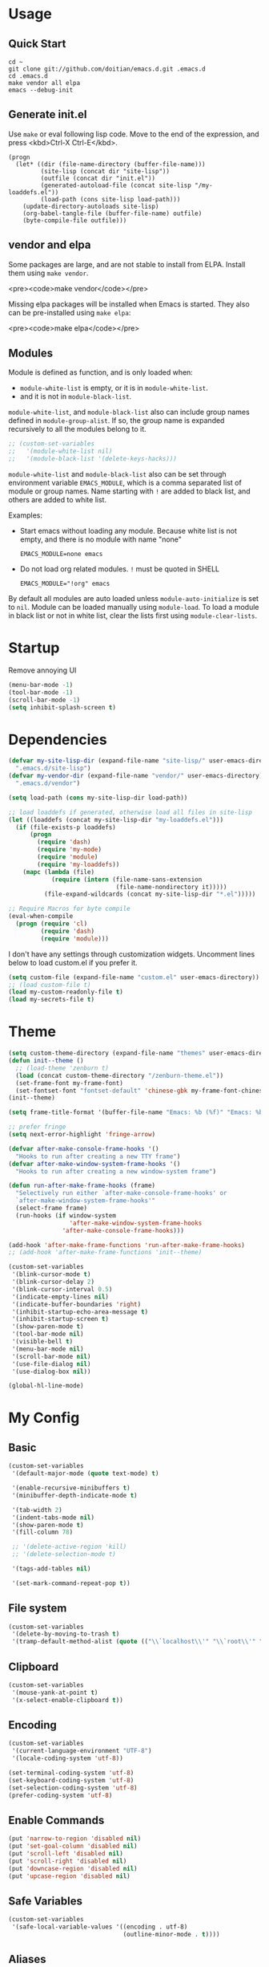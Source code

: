 * Usage

** Quick Start

#+BEGIN_EXAMPLE
cd ~
git clone git://github.com/doitian/emacs.d.git .emacs.d
cd .emacs.d
make vendor all elpa
emacs --debug-init
#+END_EXAMPLE

** Generate init.el

Use =make= or eval following lisp code. Move to the end of the expression, and press <kbd>Ctrl-X Ctrl-E</kbd>.

#+BEGIN_EXAMPLE
  (progn
    (let* ((dir (file-name-directory (buffer-file-name)))
           (site-lisp (concat dir "site-lisp"))
           (outfile (concat dir "init.el"))
           (generated-autoload-file (concat site-lisp "/my-loaddefs.el"))
           (load-path (cons site-lisp load-path)))
      (update-directory-autoloads site-lisp)
      (org-babel-tangle-file (buffer-file-name) outfile)
      (byte-compile-file outfile)))
#+END_EXAMPLE

** vendor and elpa

Some packages are large, and are not stable to install from ELPA. Install them using =make vendor=.

<pre><code>make vendor</code></pre>

Missing elpa packages will be installed when Emacs is started. They also can be pre-installed using =make elpa=:

<pre><code>make elpa</code></pre>

** Modules

Module is defined as function, and is only loaded when:

-   =module-white-list= is empty, or it is in =module-white-list=.
-   and it is not in =module-black-list=.

=module-white-list=, and =module-black-list= also can include group names
defined in =module-group-alist=. If so, the group name is expanded recursively
to all the modules belong to it.

#+BEGIN_SRC emacs-lisp
;; (custom-set-variables
;;   '(module-white-list nil)
;;   '(module-black-list '(delete-keys-hacks)))
#+END_SRC

=module-white-list= and =module-black-list= also can be set through
environment variable =EMACS_MODULE=, which is a comma separated list of module
or group names. Name starting with =!= are added to black list, and others are
added to white list.

Examples:

-    Start emacs without loading any module. Because white list is not empty,
     and there is no module with name "none"

     #+BEGIN_HTML
       <pre><code>EMACS_MODULE=none emacs</code></pre>
     #+END_HTML

-    Do not load org related modules. =!= must be quoted in SHELL

     #+BEGIN_HTML
       <pre><code>EMACS_MODULE="!org" emacs</code></pre>
     #+END_HTML

By default all modules are auto loaded unless =module-auto-initialize= is
set to =nil=. Module can be loaded manually using =module-load=. To load a
module in black list or not in white list, clear the lists first using
=module-clear-lists=.

* Startup

Remove annoying UI

#+BEGIN_SRC emacs-lisp
  (menu-bar-mode -1)
  (tool-bar-mode -1)
  (scroll-bar-mode -1)
  (setq inhibit-splash-screen t)
#+END_SRC

* Dependencies

#+BEGIN_SRC emacs-lisp
  (defvar my-site-lisp-dir (expand-file-name "site-lisp/" user-emacs-directory)
    ".emacs.d/site-lisp")
  (defvar my-vendor-dir (expand-file-name "vendor/" user-emacs-directory)
    ".emacs.d/vendor")
  
  (setq load-path (cons my-site-lisp-dir load-path))
  
  ;; load loaddefs if generated, otherwise load all files in site-lisp
  (let ((loaddefs (concat my-site-lisp-dir "my-loaddefs.el")))
    (if (file-exists-p loaddefs)
        (progn
          (require 'dash)
          (require 'my-mode)
          (require 'module)
          (require 'my-loaddefs))
      (mapc (lambda (file)
              (require (intern (file-name-sans-extension
                                (file-name-nondirectory it)))))
            (file-expand-wildcards (concat my-site-lisp-dir "*.el")))))
  
  ;; Require Macros for byte compile
  (eval-when-compile
    (progn (require 'cl)
           (require 'dash)
           (require 'module)))
#+END_SRC


I don't have any settings through customization widgets. Uncomment lines below to load
custom.el if you prefer it.

#+BEGIN_SRC emacs-lisp
  (setq custom-file (expand-file-name "custom.el" user-emacs-directory))
  ;; (load custom-file t)
  (load my-custom-readonly-file t)
  (load my-secrets-file t)
#+END_SRC

* Theme

#+BEGIN_SRC emacs-lisp
  (setq custom-theme-directory (expand-file-name "themes" user-emacs-directory))
  (defun init--theme ()
    ;; (load-theme 'zenburn t)
    (load (concat custom-theme-directory "/zenburn-theme.el"))
    (set-frame-font my-frame-font)
    (set-fontset-font "fontset-default" 'chinese-gbk my-frame-font-chinese))
  (init--theme)
  
  (setq frame-title-format '(buffer-file-name "Emacs: %b (%f)" "Emacs: %b"))
  
  ;; prefer fringe
  (setq next-error-highlight 'fringe-arrow)
  
  (defvar after-make-console-frame-hooks '()
    "Hooks to run after creating a new TTY frame")
  (defvar after-make-window-system-frame-hooks '()
    "Hooks to run after creating a new window-system frame")
  
  (defun run-after-make-frame-hooks (frame)
    "Selectively run either `after-make-console-frame-hooks' or
    `after-make-window-system-frame-hooks'"
    (select-frame frame)
    (run-hooks (if window-system
                   'after-make-window-system-frame-hooks
                 'after-make-console-frame-hooks)))
  
  (add-hook 'after-make-frame-functions 'run-after-make-frame-hooks)
  ;; (add-hook 'after-make-frame-functions 'init--theme)
  
  (custom-set-variables
   '(blink-cursor-mode t)
   '(blink-cursor-delay 2)
   '(blink-cursor-interval 0.5)
   '(indicate-empty-lines nil)
   '(indicate-buffer-boundaries 'right)
   '(inhibit-startup-echo-area-message t)
   '(inhibit-startup-screen t)
   '(show-paren-mode t)
   '(tool-bar-mode nil)
   '(visible-bell t)
   '(menu-bar-mode nil)
   '(scroll-bar-mode nil)
   '(use-file-dialog nil)
   '(use-dialog-box nil))
  
  (global-hl-line-mode)
#+END_SRC

* My Config

** Basic

#+BEGIN_SRC emacs-lisp
  (custom-set-variables
   '(default-major-mode (quote text-mode) t)
  
   '(enable-recursive-minibuffers t)
   '(minibuffer-depth-indicate-mode t)
   
   '(tab-width 2)
   '(indent-tabs-mode nil)
   '(show-paren-mode t)
   '(fill-column 78)
   
   ;; '(delete-active-region 'kill)
   ;; '(delete-selection-mode t)

   '(tags-add-tables nil)
   
   '(set-mark-command-repeat-pop t))
#+END_SRC

** File system

#+BEGIN_SRC emacs-lisp
  (custom-set-variables
   '(delete-by-moving-to-trash t)
   '(tramp-default-method-alist (quote (("\\`localhost\\'" "\\`root\\'" "sudo")))))
#+END_SRC

** Clipboard

#+BEGIN_SRC emacs-lisp
  (custom-set-variables
   '(mouse-yank-at-point t)
   '(x-select-enable-clipboard t))
#+END_SRC

** Encoding

#+BEGIN_SRC emacs-lisp
  (custom-set-variables
   '(current-language-environment "UTF-8")
   '(locale-coding-system 'utf-8))
  
  (set-terminal-coding-system 'utf-8)
  (set-keyboard-coding-system 'utf-8)
  (set-selection-coding-system 'utf-8)
  (prefer-coding-system 'utf-8)
#+END_SRC

** Enable Commands

#+BEGIN_SRC emacs-lisp
(put 'narrow-to-region 'disabled nil)
(put 'set-goal-column 'disabled nil)
(put 'scroll-left 'disabled nil)
(put 'scroll-right 'disabled nil)
(put 'downcase-region 'disabled nil)
(put 'upcase-region 'disabled nil)
#+END_SRC

** Safe Variables

#+BEGIN_SRC emacs-lisp
  (custom-set-variables
   '(safe-local-variable-values '((encoding . utf-8)
                                  (outline-minor-mode . t))))
#+END_SRC

** Aliases

#+BEGIN_SRC emacs-lisp
  (fset 'yes-or-no-p 'y-or-n-p)
  (defalias 'save-pwd 'mf-xsteve-save-current-directory)
  (defalias 'qrr 'query-replace-regexp)
  (defalias 'rr 'replace-regexp)
  (defalias 'rb 'revert-buffer-no-confirm)
  (defalias 'occ 'occur)
  (defalias 'mocc 'multi-occur)
  (defalias 'moccr 'multi-occur-in-matching-buffers)
  (defalias 'aa 'helm-apropos)
  (defalias 'wc 'whitespace-cleanup)
  (defalias 'flb 'add-file-local-variable)
  (defalias 'fll 'add-file-local-variable-prop-line)
  (defalias 'fl 'add-file-local-variable-prop-line)
  (defalias 'dl 'add-dir-local-variable)
  (defalias 'ack 'agap)
  (defalias 'sudo 'mf-find-alternativefooe-with-sudo)
  (defalias 'af 'auto-fill-mode)
  (defalias 'vi 'toggle-viper-mode)
#+END_SRC

* ELPA

Load package on demand

#+BEGIN_SRC emacs-lisp
  ;; @purcell https://github.com/purcell/emacs.d/blob/master/init-elpa.el
  (defun require-package (package &optional min-version no-refresh)
    "Install given PACKAGE, optionally requiring MIN-VERSION.
    If NO-REFRESH is non-nil, the available package lists will not be
    re-downloaded in order to locate PACKAGE."
    (if (package-installed-p package min-version)
        t
      (if (or (assoc package package-archive-contents) no-refresh)
          (package-install package)
        (progn
          (package-refresh-contents)
          (require-package package min-version t)))))
  
  (package-initialize)
  (unless (package-installed-p 'dash)
    (package-install-file (concat my-site-lisp-dir "dash.el")))
  
  (setq package-archives
        '(("melpa" . "http://melpa.milkbox.net/packages/")
          ("gnu" . "http://elpa.gnu.org/packages/")))
#+END_SRC

* Modules

** s

#+BEGIN_SRC emacs-lisp
  (define-module s
    (require-package 's)
    (require 's nil t))
#+END_SRC

** delete-keys-hacks

Use <kbd>M-r</kbd> to delete word backward, <kbd>C-h</kbd> to delete char backword.

To get help, use <kbd>C-H</kbd> or <kbd>F1</kbd> instead.

This is an opinioned config, disable it by adding it to =module-black-list=.

#+BEGIN_SRC emacs-lisp
  (define-module delete-keys-hacks
    "Translate C-h and M-r to delete char and word backward"
    (define-key key-translation-map [?\C-h] [?\C-?])
    (define-key key-translation-map [?\M-r] [?\C-\M-?])
    (global-set-key (kbd "<backspace>") '(lambda ()
                                           (interactive)
                                           (error "Use C-h")))
    (global-set-key (kbd "M-<backspace>") '(lambda ()
                                           (interactive)
                                           (error "Use M-r"))))
#+END_SRC

** my-basic-keybindings

- Use <kbd>C-,</kbd> as rectangle commands prefix (<kbd>C-x r</kbd>)
- Use <kbd>C-'</kbd> and <kbd>M-'</kbd> as negative argument.

#+BEGIN_SRC emacs-lisp
  (define-module my-basic-keybindings
    (define-key my-minor-mode-map (kbd "C-,") ctl-x-r-map)
    (define-key my-minor-mode-map (kbd "C-'") 'negative-argument)
    (define-key my-minor-mode-map (kbd "M-'") 'negative-argument)
    (global-set-key (kbd "C-x SPC") 'point-to-register)
    (global-set-key (kbd "C-.") 'repeat)
    (global-set-key (kbd "C-M-j") 'mf-join-following-line)
    (global-set-key (kbd "M-J") 'mf-join-previous-line)
    (setq repeat-on-final-keystroke "z"))
#+END_SRC

** movement-keybindings
#+BEGIN_SRC emacs-lisp
  (define-module movement-keybindings
    (global-set-key (kbd "M-g") 'goto-line)
    (global-set-key (kbd "M-C-g") 'move-to-window-line-top-bottom)
  
    (global-set-key (kbd "M-F") 'forward-symbol)
    (global-set-key (kbd "M-B") (lambda (arg)
                                  (interactive "p")
                                  (forward-symbol (- arg))))
  
    (global-set-key (kbd "C->") 'scroll-left)
    (global-set-key (kbd "C-<") 'scroll-right)
    (global-set-key (kbd "C-x >") 'scroll-left)
    (global-set-key (kbd "C-x <") 'scroll-right)
  
    (global-set-key (kbd "C-<left>") 'scroll-right)
    (global-set-key (kbd "C-<right>") 'scroll-left)
    (global-set-key (kbd "C-<up>") 'scroll-down)
    (global-set-key (kbd "C-<down>") 'scroll-up))
#+END_SRC

** char-motion

#+BEGIN_SRC emacs-lisp
  (define-module char-motion
    "Move by char"

    (custom-set-variables
     '(iy-go-to-char-key-backward ?:))
  
    ;; Save binding M-m for iy-go-to-char
    (defun back-to-indentation-or-beginning ()
      (interactive)
      (if (= (point) (save-excursion (back-to-indentation) (point)))
          (beginning-of-line)
        (back-to-indentation)))
  
    (require-package 'iy-go-to-char)
    (autoload 'zap-up-to-char "misc" "kill up to but not including char" t)

    (defun zap-back-to-char (arg char)
      (interactive "p\ncZap back to char: ")
      (zap-to-char (- arg) char))
  
    (defun zap-back-up-to-char (arg char)
      (interactive "p\ncZap back up to char: ")
      (zap-up-to-char (- arg) char))
  
    (global-set-key (kbd "M-m") 'iy-go-to-char)
    (global-set-key (kbd "M-M") 'iy-go-to-char-backward)
    (global-set-key (kbd "C-S-z") 'iy-go-to-char-backward)
  
    (global-set-key (kbd "M-Z") 'zap-back-up-to-char)
  
    (define-key my-keymap "d" 'zap-up-to-char)
    (define-key my-keymap "D" 'zap-back-up-to-char)
    (define-key my-keymap (kbd ";") 'iy-go-to-char-continue)
    (define-key my-keymap (kbd ":") 'iy-go-to-char-continue-backward)
  
    (global-set-key "\C-a" 'back-to-indentation-or-beginning))
#+END_SRC

** ido
#+BEGIN_SRC emacs-lisp
  (define-module ido
    (ido-mode +1)
    (ido-load-history))
#+END_SRC
** ido-plus
#+BEGIN_SRC emacs-lisp
  (define-module ido-plus
    "Enable ido globally, and use it everywhere"
  
    (require-module ido)
    
    (custom-set-variables
     '(ido-enable-regexp nil)
     '(ido-enable-flex-matching t)
     '(ido-everywhere t)
     '(ido-read-file-name-as-directory-commands nil)
     '(ido-use-filename-at-point nil))
  
    (require-package 'ido-hacks)
    (require-package 'ido-complete-space-or-hyphen)
  
    (ido-complete-space-or-hyphen-enable)
    (require 'ido-hacks)
    (ido-hacks-mode +1)
  
    (mapc (lambda (s) (put s 'ido-hacks-fix-default t))
          '(bookmark-set))
  
    (defun init--ido-setup ()
      (define-key ido-completion-map (kbd "M-m") 'ido-merge-work-directories)
      (define-key ido-completion-map "\C-c" 'ido-toggle-case))
  
    (add-hook 'ido-setup-hook 'init--ido-setup))
#+END_SRC

** ido-vertical-mode

#+BEGIN_SRC emacs-lisp
  (define-module ido-vertical-mode
    (require-module ido)
    (require-package 'ido-vertical-mode)
    (ido-vertical-mode +1))
#+END_SRC

** magit

#+BEGIN_SRC emacs-lisp
  (define-module magit
    "Git GUI for Emacs"
  
    (custom-set-variables
     '(magit-process-popup-time 60)
     '(magit-repo-dirs (list my-codebase-dir))
     '(magit-repo-dirs-depth 1))
  
    (require-package 'magit)
    (autoload 'magit-log-edit-mode "magit")
  
    (defun magit-toggle-whitespace ()
      (interactive)
      (if (member "-w" magit-diff-options)
          (magit-observe-whitespace)
        (magit-ignore-whitespace)))
  
    (defun magit-ignore-whitespace ()
      (interactive)
      (add-to-list 'magit-diff-options "-w")
      (magit-refresh))
  
    (defun magit-observe-whitespace ()
      (interactive)
      (setq magit-diff-options (remove "-w" magit-diff-options))
      (magit-refresh))
  
    (defun init--magit-mode ()
      (define-key magit-mode-map (kbd "W") 'magit-toggle-whitespace)
      (local-set-key [f12] 'magit-quit-window))
  
    (defun init--magit-log-edit-mode ()
      (auto-fill-mode +1)
      (setq fill-column 72))
  
    (defun init--server-visit-setup-magit-log-edit-mode ()
      (when (and (buffer-file-name)
                 (member (file-name-nondirectory (or (buffer-file-name) default-directory))
                         '("MERGE_MSG" "COMMIT_EDITMSG")))
        (magit-log-edit-mode)))
  
    (add-hook 'magit-mode-hook 'init--magit-mode)
    (add-hook 'magit-log-edit-mode-hook 'init--magit-log-edit-mode)
    (add-hook 'server-visit-hook 'init--server-visit-setup-magit-log-edit-mode)
  
    (global-set-key [f12] 'magit-status))
#+END_SRC
** org-basic

Install latest org by running =make org=. Othewise system bundled version is used.

#+BEGIN_SRC emacs-lisp
  (define-module org-basic
    "Basic orgmode setup"
  
    (custom-set-variables
     '(org-modules '(org-bibtex org-bookmark org-expiry org-habit org-id org-info
                                org-inlinetask org-man org-w3m org-clock org-timer
                                org-protocol org-drill org-mu4e))
     '(org-global-properties '(("STYLE_ALL" . "habit")))
     '(org-read-date-prefer-future 'time)
     '(org-completion-use-ido t)
     '(org-refile-targets '((org-agenda-files :maxlevel . 3)
                            '(:maxlevel . 3)))
     '(org-refile-use-outline-path 'file)
     '(org-outline-path-complete-in-steps nil)
     '(org-clock-history-length 35)
     '(org-clock-idle-time 30)
     '(org-drawers '("PROPERTIES" "LOGBOOK" "CLOCK"))
     '(org-clock-into-drawer "CLOCK")
     '(org-clock-persist (quote history))
     '(org-agenda-todo-ignore-with-date t)
     '(org-agenda-skip-deadline-if-done t)
     '(org-agenda-skip-scheduled-if-done t)
     '(org-agenda-skip-timestamp-if-done t)
     '(org-agenda-span 7)
     '(org-tags-column -80)
     '(org-agenda-tags-column -80)
     '(org-enforce-todo-checkbox-dependencies t)
     '(org-enforce-todo-dependencies t)
     '(org-cycle-separator-lines 2)
     '(org-agenda-todo-list-sublevels t)
     '(org-show-following-heading t)
     '(org-show-hierarchy-above t)
     '(org-show-siblings nil)
     '(org-log-into-drawer t)
     '(org-special-ctrl-a/e t)
     '(org-special-ctrl-k t)
     '(org-yank-adjusted-subtrees nil)
     '(org-use-fast-todo-selection t)
     '(org-file-apps '((t . emacs)
                       (system . "open %s")))
     '(org-fontify-done-headline t)
     '(org-src-window-setup 'current-window))
    
    (let ((org-load-path
           (car (nreverse (file-expand-wildcards (concat my-vendor-dir "org-*"))))))
      (when org-load-path
        ;; remove system org
        (setq load-path
              (--remove (string= "org" (file-name-nondirectory it)) load-path))
        (setq load-path 
              (cons (concat org-load-path "/lisp")
                    (cons (concat org-load-path "/contrib/lisp")
                          load-path)))
        (or (require 'org-loaddefs nil t) (require 'org nil t))))
  
    (defun wl-org-column-view-uses-fixed-width-face ()
      ;; copy from org-faces.el
      (when (or t (fboundp 'set-face-attribute))
        ;; Make sure that a fixed-width face is used when we have a column table.
        (set-face-attribute 'org-column nil
                            :height (face-attribute 'default :height)
                            :family (face-attribute 'default :family))))
  
    (defun init--org-load ()
      (wl-org-column-view-uses-fixed-width-face)
      (remove-hook 'org-mode-hook 'init--org-load))
    (add-hook 'org-mode-hook 'init--org-load)
  
    (defun init--org-mode ()
      (when (daemonp)
        (wl-org-column-view-uses-fixed-width-face))
  
      (define-key org-mode-map (kbd "C-,") nil)
      (define-key org-mode-map (kbd "C-c ,") 'org-cycle-agenda-files))
  
    (add-hook 'org-mode-hook 'init--org-mode)

    (autoload 'org-footnote-action "org-footnote" nil t)
  
    (global-set-key (kbd "C-c l") 'org-store-link)
    (global-set-key (kbd "C-c L") 'org-insert-link-global)
    (global-set-key (kbd "C-c o") 'org-open-at-point-global)
    (global-set-key (kbd "C-c a") 'org-agenda)
    (global-set-key (kbd "C-c t") 'org-footnote-action)
    (define-key my-keymap (kbd "r") 'org-capture)
    (define-key my-keymap (kbd "M-r") 'org-capture)
    (define-key my-keymap (kbd "<return>") 'org-clock-goto))
#+END_SRC

** org-files

Store org agenda files in dropbox directory

#+BEGIN_SRC emacs-lisp
  (define-module org-files
    (require-module org-basic)
    (make-directory (concat my-dropbox-dir "g/org/projects") t)
    (setq org-directory (concat my-dropbox-dir "g/org"))
    (setq org-agenda-files (list (concat my-dropbox-dir "g/org") (concat my-dropbox-dir "g/org/projects")))
    (setq org-mobile-directory (concat my-dropbox-dir "MobileOrg"))
    (setq org-default-notes-file (concat org-directory "/inbox.org"))
    (setq org-mobile-inbox-for-pull (concat my-dropbox-dir "g/org/from_mobile.org"))
  
    (defun org ()
      (interactive)
      (ido-find-file-in-dir org-directory))
    (defun snippets ()
      (interactive)
      (ido-find-file-in-dir (concat my-dropbox-dir "g/snippets")))
    (defun dired-g (&rest arguments)
      (interactive)
      (dired (concat my-dropbox-dir "g")))
    (defun orgb ()
      (interactive)
      (ido-find-file-in-dir org-directory)))
#+END_SRC

** org-capture

Capture template

#+BEGIN_SRC emacs-lisp
  (define-module org-capture
    (require-module org-basic)
    (setq
     org-capture-templates
     '(("r" "Notes" entry (file+headline (concat org-directory "/inbox.org") "Notes")
        "* %?\n  :PROPERTIES:\n  :CREATED: %U\n  :END:\n  %a\n  %i"
        :prepend t)
       ("t" "TODO" entry (file+headline (concat org-directory "/inbox.org") "Tasks")
        "* TODO %?\n  :PROPERTIES:\n  :CREATED: %U\n  :END:\n  %a\n  %i")
       ("j" "Journal" plain (file+datetree (concat org-directory "/journal.org"))
        "\n%?\n" :empty-lines 1)
       ("p" "Pomodoro" plain (file+datetree (concat org-directory "/pomodoro.org"))
        "\n%?\n" :empty-lines 1)
       ("d" "Dump" plain (file+olp (concat org-directory "/inbox.org") "Quick Notes" "Plain")
        "\n--%U--------------------------------------------------\n%?\n" :empty-lines 1)
       ("l" "List" item (file+olp (concat org-directory "/inbox.org") "Quick Notes" "List") "%?\n" :empty-lines 1)
       ("s" "SOMEDAY" entry (file+headline (concat org-directory "/inbox.org") "Someday")
        "* SOMEDAY %?\n  :PROPERTIES:\n  :CREATED: %U\n  :END:\n  %a\n  %i")
       ("x" "Clipboard" entry (file+headline (concat org-directory "/inbox.org") "Notes")
        "* %?\n  :PROPERTIES:\n  :CREATED: %U\n  :END:\n  %x"
        :prepend t :empty-lines 1)
       ("i" "Idea" entry (file (concat org-directory "/spark.org") "")
        "* %?\n  :PROPERTIES:\n  :CREATED: %U\n  :END:\n  %a\n  %i")
  
       ("c" "Code snippet" entry (file (concat my-dropbox-dir "g/snippets/inbox.org"))
        "* %^{title} %^g\n  :PROPERTIES:\n  :CREATED: %U\n  :END:\n\n#+BEGIN_SRC %^{lang}\n  %i%?\n#+END_SRC\n")
  
       ("b" "Default template" entry (file+headline "inbox.org" "Bookmarks")
        "* %:description\n  :PROPERTIES:\n  :CREATED: %U\n  :END:\n  %c\n\n  %i"
        :prepend t :empty-lines 1 :immediate-finish t))))
#+END_SRC

** org-clock

#+BEGIN_SRC emacs-lisp
  (define-module org-clock
    (require-module org-basic)

    (defun my-org-clock-display (msg)
      (notify "Org Notification" msg :icon "appointment-reminder"))
  
    (defun org-gtd-clock-out-if-pause ()
      "Clock out when the task is marked PAUSE."
      (when (and (string= org-state "PAUSE")
                 (not (string= org-last-state org-state))
                 (org-clock-is-active))
        (org-clock-out t)))
    (defun org-gtd-clock-out-switch-to-pause-if-going (state)
      "Switch to PAUSE if clock out a task marked GOING"
      (if (string= state "GOING") "PAUSE" state))
    (defun org-gtd-clock-in-if-starting ()
      "Clock in when the task is marked GOING."
      (when (and (string= org-state "GOING")
                 (not (string= org-last-state org-state))
                 (not org-clock-current-task))
        (org-clock-in)))
    (add-hook 'org-after-todo-state-change-hook
              'org-gtd-clock-in-if-starting)
    (add-hook 'org-after-todo-state-change-hook
              'org-gtd-clock-out-if-pause)
  
    (custom-set-variables
     '(org-clock-in-resume nil)
     '(org-clock-in-switch-to-state "GOING")
     '(org-clock-out-switch-to-state
       (function org-gtd-clock-out-switch-to-pause-if-going))
     '(org-clock-out-when-done t))
  
    (when (fboundp 'notify)
      (setq org-show-notification-handler (function my-org-clock-display))))
  
#+END_SRC

** org-gtd

Opinioned GTD config based on org

#+BEGIN_SRC emacs-lisp
  (define-module org-gtd
    (require-module org-basic)
  
    (custom-set-variables
     '(org-extend-today-until 2)
     '(org-agenda-time-grid
       '((daily today require-timed remove-match)
         "----------------"
         (930 1000 1200 1400 1600 1800 2000 2200 2400 2500)))
     '(org-todo-keywords
       '((sequence "TODO(t)" "GOING(g)" "PAUSE(p)" "WAITING(w@)" "LATER(l)"
                   "|" "DONE(d!/@)" "SOMEDAY(s)" "CANCELED(c@)")))
     '(org-todo-keyword-faces
       '(("TODO" :foreground "coral3" :weight bold)
         ("GOING" :foreground "green" :weight bold)
         ("PAUSE" :foreground "yellow" :weight bold)))
     '(org-priority-faces
       '((?A :foreground "red" :weight bold)
         (?B :foreground "#94bff3" :weight bold)
         (?C :foreground "#6f6f6f")))
     '(org-tag-alist '((:startgroup . nil)
                       ("@home" . ?h)
                       ("@errands" . ?e)
                       ("@computer" . ?c)
                       ("@reading" . ?r)
                       ("@phone" . ?p)
                       ("@message" . ?m)
                       (:endgroup . nil)
                       ("project" . ?x)
                       ("event" . ?v)
                       ("idea" . ?i)
                       ("next" . ?n)))
     '(org-todo-state-tags-triggers
       '(("WAITING" ("next"))
         ("LATER" ("next"))
         ("DONE" ("next"))
         ("SOMEDAY" ("next"))
         ("CANCELED" ("next"))
         ("GOING" ("next" . t))))
     '(org-stuck-projects
       '("project/-DONE-CANCELED"
         ("GOING") ("next") ""))
     '(org-tags-exclude-from-inheritance '("project"))
     '(org-columns-default-format
       "%42ITEM %TODO %3Effort(E){:} %3CLOCKSUM_T(R) %SCHEDULED")))
#+END_SRC

** org-agenda

#+BEGIN_SRC emacs-lisp
  (define-module org-agenda
    (require-module org-basic)
    (require-module org-files)
  
    (defun sacha/org-agenda-done (&optional arg)
      "Mark current TODO as done.
  This changes the line at point, all other lines in the agenda referring to
  the same tree node, and the headline of the tree node in the Org-mode file."
      (interactive "P")
      (org-agenda-todo "DONE"))
  
    (defun sacha/org-agenda-mark-done-and-add-followup ()
      "Mark the current TODO as done and add another task after it.
  Creates it at the same level as the previous task, so it's better to use
  this with to-do items than with projects or headings."
      (interactive)
      (org-agenda-todo "DONE")
      (org-agenda-switch-to)
      (org-capture 0 "t"))
  
    (defun sacha/org-agenda-new ()
      "Create a new note or task at the current agenda item.
  Creates it at the same level as the previous task, so it's better to use
  this with to-do items than with projects or headings."
      (interactive)
      (org-agenda-switch-to)
      (org-capture 0))
  
    (defun org-agenda-3-days-view (&optional day-of-year)
      "Switch to 3-days (yesterday, today, tomorrow) view for agenda."
      (interactive "P")
      (org-agenda-check-type t 'agenda)
      (if (and (not day-of-year) (equal org-agenda-current-span 3))
          (error "Viewing span is already \"%s\"" 3))
      (let* ((sd (or day-of-year 
                     (org-get-at-bol 'day)
                     (time-to-days (current-time))))
             (sd (and sd (1- sd)))
             (org-agenda-overriding-arguments
              (or org-agenda-overriding-arguments
                  (list (car (get-text-property (point) 'org-last-args)) sd 3 t))))
        (org-agenda-redo)
        (org-agenda-find-same-or-today-or-agenda))
      (org-agenda-set-mode-name)
      (message "Switched to %s view" 3))  
  
    (defun init--org-agenda-mode ()
      (define-key org-agenda-mode-map "D" 'org-agenda-3-days-view)
      (define-key org-agenda-mode-map "M" 'org-agenda-month-view)
      (define-key org-agenda-mode-map "x" 'sacha/org-agenda-done)
      (define-key org-agenda-mode-map "X" 'sacha/org-agenda-mark-done-and-add-followup)
      (define-key org-agenda-mode-map "N" 'sacha/org-agenda-new))
    (add-hook 'org-agenda-mode-hook 'init--org-agenda-mode)
  
    (setq org-agenda-custom-commands
          '(("l" . "Context List")
            ("lh" "Home"
             ((tags-todo "@home/GOING|PAUSE|TODO")))
            ("le" "Errands"
             ((tags-todo "@errands/GOING|PAUSE|TODO")))
            ("lc" "Computer"
             ((tags-todo "@computer/GOING|PAUSE|TODO")))
            ("lp" "Phone"
             ((tags-todo "@phone/GOING|PAUSE|TODO")))
            ("lm" "Message"
             ((tags-todo "@message/GOING|PAUSE|TODO")))
            ("lr" "Reading"
             ((tags-todo "@reading/GOING|PAUSE|TODO")))
            ("L" "Combined Context List"
             ((tags-todo "@home/GOING|PAUSE|TODO")
              (tags-todo "@errands/GOING|PAUSE|TODO")
              (tags-todo "@computer/GOING|PAUSE|TODO")
              (tags-todo "@phone/GOING|PAUSE|TODO")
              (tags-todo "@message/GOING|PAUSE|TODO")
              (tags-todo "@reading/GOING|PAUSE|TODO")))
            ("T" "TODO List"
             ((todo "GOING|PAUSE|TODO"))
             ((org-agenda-todo-ignore-with-date nil)))
            ("M" "Maybe"
             ((todo "WAITING|LATER")
              (todo "SOMEDAY"))
             ((org-agenda-todo-ignore-with-date nil)))
            ("i" "Inbox" tags "inbox-CONTAINER=\"true\"")
  
            ("d" "Daily Action List"
             ((agenda "" ((org-agenda-span 'day)
                          (org-agenda-sorting-strategy
                           (quote ((agenda time-up priority-down tag-up) )))
                          (org-deadline-warning-days 0)))
              (todo "GOING|PAUSE|TODO"))
             ((org-agenda-todo-ignore-with-date t)))
  
            ("r" "Review"
             ((agenda "" ((org-agenda-span 'day)
                          (org-agenda-sorting-strategy
                           (quote ((agenda time-up priority-down tag-up) )))
                          (org-deadline-warning-days 0)
                          (org-agenda-skip-deadline-if-done nil)
                          (org-agenda-skip-timestamp-if-done nil)
                          (org-agenda-skip-scheduled-if-done nil)))
              (todo "GOING|PAUSE|TODO")))
  
            ("p" "Projects" ((tags "project/-DONE-CANCELED") (stuck "")))
  
            ("x" "Archive tags search" tags "" 
             ((org-agenda-files (file-expand-wildcards (concat org-directory "/*.org_archive" )))))
            ("X" "Archive search" search ""
             ((org-agenda-files (file-expand-wildcards (concat org-directory "/*.org_archive" )))))
  
            ("c" "Code snippets tags search" tags ""
             ((org-agenda-files (append (file-expand-wildcards (concat my-dropbox-dir "g/snippets/*.org" ))
                                        (file-expand-wildcards (concat my-dropbox-dir "g/snippets/*/*.org"))))))
            ("C" "Code snippets search" search ""
             ((org-agenda-files (append (file-expand-wildcards (concat my-dropbox-dir "g/snippets/*.org" ))
                                        (file-expand-wildcards (concat my-dropbox-dir "g/snippets/*/*.org"))))))
  
            ("g" "open dropbox/g" dired-g)))
    )
#+END_SRC

** org-export

#+BEGIN_SRC emacs-lisp
  (define-module org-export
    (require-module org-basic)
  
    (custom-set-variables
     '(org-export-backends '(md html icalendar latex beamer))
     '(org-icalendar-use-scheduled '(todo-start event-if-todo))
     '(org-icalendar-store-UID t)
     '(org-combined-agenda-icalendar-file (concat my-dropbox-dir "g/ical/org.ics")))
  
    (defun iy-org-ical-verify (backend)
      "Select tasks by adding export tag."
      (when (eq backend 'icalendar)
        (org-map-entries
         (lambda ()
           (let ((tags (org-get-tags)))
             (if (and (member "@errands" tags) (not (member "noexport" tags)))
                 (org-set-tags-to (append tags '("export")))
               (org-set-tags-to (append tags '("noexport")))))))))
  
    (defvar org-md-fanced-code-block-language-alist nil)
    (setq org-md-fanced-code-block-language-alist
          '(("emacs-lisp" . "cl")))
  
    (defadvice org-md-example-block (around fenced-code-block (example-block contents info) activate)
      (let ((lang (or (org-element-property :language example-block) "")))
        (setq ad-return-value
              (concat "```" (or (assoc-default lang org-md-fanced-code-block-language-alist) lang) "\n"
                      (org-remove-indentation (org-element-property :value example-block))
                      "```\n"))))
  
    (add-hook 'org-export-before-parsing-hook 'iy-org-ical-verify))
#+END_SRC

** org-speed

#+BEGIN_SRC emacs-lisp
  (define-module org-speed
    (require-module org-basic)

    (setq org-speed-commands-user
          '(
            ("x" . org-speed-done)
            ("X" . org-speed-mark-done-and-add-followup)
            ("N" . org-speed-new)))
    (setq org-use-speed-commands t) ; press ? at beginning of header
  
    (defun org-speed-done (&optional arg)
      "Mark current TODO as done."
      (interactive "P")
      (org-todo "DONE"))
  
    (defun org-speed-mark-done-and-add-followup ()
      "Mark the current TODO as done and add another task after it.
  Creates it at the same level as the previous task, so it's better to use
  this with to-do items than with projects or headings."
      (interactive)
      (org-todo "DONE")
      (org-capture 0 "t"))
  
    (defun org-speed-new ()
      "Create a new note or task at the current agenda item.
  Creates it at the same level as the previous task, so it's better to use
  this with to-do items than with projects or headings."
      (interactive)
      (org-capture 0)))
#+END_SRC

** org-pomodoro

#+BEGIN_SRC emacs-lisp
(define-module org-pomodoro
  (require-module org-basic)

  (define-key my-keymap (kbd "'") 'org-pomodoro-record-interuptions)
  (add-hook 'org-load-hook 'org-pomodoro-on-org-load)
  (add-hook 'org-agenda-mode-hook 'org-pomodoro-on-org-agenda-load))
#+END_SRC

** org-appt

#+BEGIN_SRC emacs-lisp
  (define-module org-appt
    (require-module org-basic)
  
    (appt-activate 1)
    (add-hook 'org-finalize-agenda-hook 'org-agenda-to-appt)
  
    (defun my-appt-display (min-to-app new-time msg)
      (let ((title (format "Appointment in %d minute(s)" min-to-app)))
        (notify title msg :icon "appointment-reminder")))
    (when (fboundp 'notify)
      (setq appt-disp-window-function (function my-appt-display)))
  
    (custom-set-variables
     '(appt-display-format (quote window))
     '(appt-message-warning-time 10)
     '(calendar-week-start-day 1)
     '(diary-file (concat my-dropbox-dir "diary"))))
#+END_SRC

** org-babel

Autoload babel languages.

#+BEGIN_SRC emacs-lisp
  (define-module org-babel
    (require-module org-basic)

    (mapc
     (lambda (lang)
       (autoload
         (intern (concat "org-babel-execute:" lang))
         (concat "ob-" lang)
         (format "Execute %s src block" lang)))
     '("ruby" "sh" "awk" "R" "ditaa" "dot")))
#+END_SRC

** org-drill

#+BEGIN_SRC emacs-lisp
  (define-module org-drill
    (require-module org-basic)

    (defun init--org-drill-on-dired-load ()
      (define-key dired-mode-map (kbd "C-c SPC") 'my-dired-do-drill))
  
    (add-hook 'dired-load-hook 'init--org-drill-on-dired-load)
    
    (defun my-dired-do-drill (&optional arg)
      (interactive "P")
      (org-drill
       ;; This can move point if ARG is an integer.
       (mapcar
        'car
        (dired-map-over-marks (cons (dired-get-filename) (point)) arg)))))
#+END_SRC

** case-dwim

Ease inserting dash =-= and undersocre =_=.

To downcase, upcase, capitalize words backword, start with nagative
prefix, and then repeat. For example, upcase 3 words before point:
<kbd>M-- M-u M-u M-u</kbd>

If the last command is case transformation (if region is action or
using <kbd>M-U</kbd>, <kbd>M-L</kbd>, <kbd>M-C</kbd>), dash or
underscore will not be inserted, and these commands will do case
transformations.

These commands are also =multiple-cursors= compatible.

#+BEGIN_SRC emacs-lisp
  (define-module case-dwim
    (global-set-key (kbd "M-l") 'case-dwim-dash)
    (global-set-key (kbd "M-u") 'case-dwim-underscore)
    (global-set-key (kbd "M-L") 'case-dwim-downcase)
    (global-set-key (kbd "M-U") 'case-dwim-upcase)
    (global-set-key (kbd "M-c") 'case-dwim-capitalize)
    (global-set-key (kbd "M-C") 'case-dwim-capitalize)
  
    (define-key isearch-mode-map (kbd "M-l") 'case-dwim-isearch-dash)
    (define-key isearch-mode-map (kbd "M-u") 'case-dwim-isearch-underscore))
#+END_SRC
** backup

See commands in =site-lisp/pick-backup.el= to diff or restore a backup.

#+BEGIN_SRC emacs-lisp
  (define-module backup
    ;; Place all backup files into this directory
    (custom-set-variables
     '(auto-save-interval 300)
     '(auto-save-timeout 10)
     '(backup-directory-alist (list (cons "." (expand-file-name "backup" user-emacs-directory))))
     '(backup-by-copying t)
     '(delete-old-versions t)
     '(kept-new-versions 20)
     '(kept-old-versions 2)
     '(vc-make-backup-files t)
     '(version-control t))
  
    (defun init--force-backup ()
      "Reset backed up flag."
      (setq buffer-backed-up nil))
  
    ;; Make a backup after save whenever the file
    ;; is auto saved. Otherwise Emacs only make one backup after opening the file.
    (add-hook 'auto-save-hook 'init--force-backup))
#+END_SRC
** multiple-cursors

#+BEGIN_SRC emacs-lisp
  (define-module multiple-cursors
    (require-package 'multiple-cursors)
    (setq mc/cursor-specific-vars
          '(iy-go-to-char-start-pos autopair-action autopair-wrap-action transient-mark-mode er/history))
  
    (defadvice set-rectangular-region-anchor (around edit-lines-when-region-is-active activate)
      (if (region-active-p)
          (call-interactively 'mc/edit-lines)
        ad-do-it))
    
    (define-key ctl-x-r-map (kbd "C-r") 'mc/edit-lines)
    (define-key ctl-x-r-map (kbd ",") 'mc/edit-lines)
    (define-key ctl-x-r-map (kbd "C-,") 'mc/edit-lines)
    (define-key ctl-x-r-map (kbd "a") 'mc/mark-all-like-this)
    (define-key ctl-x-r-map (kbd "C-n") 'mc/mark-next-like-this)
    (define-key ctl-x-r-map (kbd "M-f") 'mc/mark-next-word-like-this)
    (define-key ctl-x-r-map (kbd "M-F") 'mc/mark-next-symbol-like-this)
    (define-key ctl-x-r-map (kbd "C-p") 'mc/mark-previous-like-this)
    (define-key ctl-x-r-map (kbd "M-b") 'mc/mark-previous-word-like-this)
    (define-key ctl-x-r-map (kbd "M-B") 'mc/mark-previous-symbol-like-this)
    (define-key ctl-x-r-map (kbd "C-a") 'mc/edit-beginnings-of-lines)
    (define-key ctl-x-r-map (kbd "C-e") 'mc/edit-ends-of-lines)
    (define-key ctl-x-r-map (kbd "C-SPC") 'mc/mark-all-in-region)
    (define-key ctl-x-r-map (kbd "C-f") 'mc/mark-sgml-tag-pair)
    
    (global-unset-key (kbd "C-<down-mouse-1>"))
    (global-set-key (kbd "C-<mouse-1>") 'mc/add-cursor-on-click)
    
    (global-set-key (kbd "C-3") 'mc/mark-all-like-this)
    (define-key ctl-x-r-map [return] 'set-rectangular-region-anchor))
#+END_SRC

** dired

#+BEGIN_SRC emacs-lisp
  (define-module dired
    (custom-set-variables
     '(dired-omit-verbose nil)
     '(dired-dwim-target t)
     '(dired-recursive-copies (quote top))
     '(dired-recursive-deletes (quote top))
  
     '(dired-omit-files (rx (or (seq bol "#")
                                (seq bol ".")
                                (seq "~" eol)
                                (seq bol "svn" eol)
                                (seq bol "_region_")
                                (seq bol "prv" (* anything) ".log" eol)
                                (seq bol "cscope.files" eol)
                                (seq bol "GPATH" eol)
                                (seq bol "GRTAGS" eol)
                                (seq bol "GSYMS" eol)
                                (seq bol "GTAGS" eol)
                                ))))
  
    (defvar dired-user-omit-extensions nil)
    (setq dired-user-omit-extensions
          '(".auxbbl.make" ".auxdvi.make" ".aux.make" ".fls" ".ilg" ".ind" ".out" ".out.make" ".prv"
            ".temp" ".toc.make" ".gpi.log" ".ps.log" ".pdf.log" ".bak" ".mp.log" ".mp.make" ".mpx"
            ".sdb" ".nav" ".snm" ".fdb_latexmk"))
  
    (setq dired-guess-shell-alist-user
          '(("\\.pdf\\'" "zathura" "evince")
            ))
  
    (require-package 'dired+)
    (require-package 'dired-details)
    (require-package 'dired-details+)
  
    (autoload 'wdired-change-to-wdired-mode "wdired")
  
    (defun dired-open ()
      (interactive)
      (dired-do-shell-command
       "open" nil
       (dired-get-marked-files t current-prefix-arg)))
  
    (defun init--dired-load ()
      (require 'dired-x)
      (require 'dired-details)
      (require 'dired-details+)
      (require 'dired+)

      (dired-details-install)
  
      (setq dired-omit-extensions
            (append dired-user-omit-extensions    
                    dired-omit-extensions))
  
      (define-key dired-mode-map "E" 'wdired-change-to-wdired-mode)
      (define-key dired-mode-map (kbd "`") 'dired-clean-directory)
      (define-key dired-mode-map (kbd ".") 'dired-omit-mode)
      (define-key dired-mode-map "(" 'dired-details-toggle)
      (define-key dired-mode-map ")" 'dired-details-toggle)
      (define-key dired-mode-map (kbd "/") 'diredp-omit-marked)
      (define-key dired-mode-map (kbd "M-<return>") 'dired-open))
  
    (defun init--dired-mode ()
      (dired-omit-mode +1))

    (autoload 'dired-jump "dired-x" "Jump to dired buffer corresponding to current buffer." t)
  
    (global-set-key (kbd "C-x C-j") 'dired-jump)
    (add-hook 'dired-load-hook 'init--dired-load)
    (add-hook 'dired-mode-hook 'init--dired-mode)
  )
#+END_SRC

** windows-commands
#+BEGIN_SRC emacs-lisp
  (define-module windows-commands
    (defvar init--windows-keymap (make-sparse-keymap))
    (define-key my-minor-mode-map (kbd "M-o") 'other-window)
    (define-key my-minor-mode-map (kbd "M-O") 'other-frame)
  
    (winner-mode 1)
    (define-key winner-mode-map [(control c)] nil)
  
    (defvar init--winner-undo-redo-map
      (let ((map (make-sparse-keymap)))
        (define-key map "," 'winner-undo)
        (define-key map "." 'winner-redo)
        map))
  
    (temporary-mode-define-keys init--windows-keymap 'init--winner-undo-redo)
    (define-key init--windows-keymap (kbd "s") 'split-window-below)
    (define-key init--windows-keymap (kbd "d") 'mf-indirect-region-or-buffer)
    (define-key init--windows-keymap (kbd "v") 'split-window-right)
    (define-key init--windows-keymap (kbd "c") 'delete-window)
    (define-key init--windows-keymap (kbd "o") 'delete-other-windows)
    (define-key init--windows-keymap (kbd "x") 'mf-kill-buffer-and-window)
  
    (define-key my-keymap "w" init--windows-keymap))
#+END_SRC
** winring
#+BEGIN_SRC emacs-lisp
  (define-module winring
    (require-module windows-commands)
    (custom-set-variables
     '(winring-show-names t))
  
    (require 'winring)
    (defun winring-create-frame-hook (frame)
      (winring-set-name "W" frame))
  
    (defun winring-jump-or-create (&optional name)
      "Jump to or create configuration by name"
      (interactive)
      (let* ((ring (winring-get-ring))
             (n (1- (ring-length ring)))
             (current (winring-name-of-current))
             (lst (list (cons current -1)))
             (def (if (>= n 0) (winring-name-of (ring-ref ring 0)) current))
             index item)
        (while (<= 0 n)
          (push (cons (winring-name-of (ring-ref ring n)) n) lst)
          (setq n (1- n)))
        (setq name
              (or name
                  (ido-completing-read
                   (format "Window configuration name (%s): " current)
                   (mapcar 'car lst) nil 'confirm nil 'winring-name-history def)))
        (setq index (cdr (assoc name lst)))
        (if (eq nil index)
            (progn
              (winring-save-current-configuration)
              (delete-other-windows)
              (switch-to-buffer winring-new-config-buffer-name)
              (winring-set-name name))
          (when (<= 0 index)
            (setq item (ring-remove ring index))
            (winring-save-current-configuration)
            (winring-restore-configuration item)))))
  
    (winring-initialize)
  
    (define-key init--windows-keymap "2" 'winring-duplicate-configuration)
    (define-key init--windows-keymap "0" 'winring-delete-configuration)
    (define-key init--windows-keymap "r" 'winring-rename-configuration)
    (define-key init--windows-keymap "w" 'winring-jump-or-create)
    (define-key init--windows-keymap "n" 'winring-next-configuration)
    (define-key init--windows-keymap "p" 'winring-prev-configuration)
    (define-key init--windows-keymap (kbd "C-n") 'winring-prev-configuration)
    (define-key init--windows-keymap (kbd "C-p") 'winring-prev-configuration))
#+END_SRC
** pointback
#+BEGIN_SRC emacs-lisp
  (define-module pointback
    (require-package 'pointback)
    (global-pointback-mode +1))
#+END_SRC
** popwin
#+BEGIN_SRC emacs-lisp
  (define-module popwin
    (require-package 'popwin)
    (require-package 'import-popwin)
    (require-module windows-commands)
  
    (require 'popwin)
    (require 'import-popwin)
  
    (popwin-mode +1)
    (global-set-key "\C-z" popwin:keymap)
    (define-key my-keymap "n" popwin:keymap)
  
    (add-to-list 'popwin:special-display-config 'rspec-compilation-mode)
    (add-to-list 'popwin:special-display-config "*quickrun*")
  
    (import-popwin:add :mode 'java-mode
                       :regexp "import\\s-+")
  
    (defun popwin:toggle-last-buffer ()
      (interactive)
      (if (popwin:popup-window-live-p)
          (if (eq (get-buffer-window) popwin:popup-window)
              (popwin:close-popup-window)
            (select-window popwin:popup-window))
        (popwin:popup-last-buffer)))
  
    (define-key popwin:keymap "n" 'popwin:toggle-last-buffer)
    (define-key popwin:keymap "\C-z" 'popwin:toggle-last-buffer)
    (define-key popwin:keymap "c" 'popwin:close-popup-window)
    (define-key popwin:keymap "i" 'import-popwin)
    (define-key init--windows-keymap "i" 'import-popwin))
#+END_SRC
** buffers-commands
#+BEGIN_SRC emacs-lisp
  (define-module buffers-commands
    (global-set-key (kbd "C-M-l") 'mf-switch-to-previous-buffer)
    (global-set-key (kbd "C-<next>") 'next-buffer)
    (global-set-key (kbd "C-<prior>") 'previous-buffer)
    (global-set-key (kbd "C-x K") 'mf-kill-buffer-and-window)
    )
#+END_SRC
** files-commands
#+BEGIN_SRC emacs-lisp
  (define-module files-commands
    (global-set-key (kbd "C-x C-r") 'mf-rename-current-buffer-file)
    (global-set-key (kbd "C-x M-f") 'mf-find-alternative-file-with-sudo)
    (define-key my-keymap "g" 'gpicker-find-file)
    (define-key my-keymap (kbd "M-g") 'gpicker-find-file))
#+END_SRC
** vc

Version Control backends.

=git-emacs= can be install using =make vendor= or =make git-emacs=. See list
of commands using <kbd>C-x g C-h</kbd>. My favrite one is <kbd>C-x g i</kbd>,
add changes interactively using =ediff=.

#+BEGIN_SRC emacs-lisp
  (define-module vc
    (custom-set-variables
     '(git-state-modeline-decoration (quote git-state-decoration-large-dot))
     '(vc-follow-symlinks t))
  
    (mapc (lambda (pattern)
            (unless (member pattern revert-without-query)
              (setq revert-without-query (cons pattern revert-without-query))))
          '("COMMIT_EDITMSG\\'" "MERGE_MSG\\'" "git-rebase-todo"))
  
    (let ((git-emacs-dir (concat my-vendor-dir "git-emacs")))
      (when (file-exists-p (concat git-emacs-dir "/git-emacs.el"))
        (setq load-path (cons git-emacs-dir load-path))
        (require 'git-emacs)))
  
    (add-to-list 'auto-mode-alist '("\\.gitconfig\\'" . conf-mode))
    (add-to-list 'auto-mode-alist '("\\.git/config\\'" . conf-mode))
  
    (defadvice vc-mode-line (after colorize-vc-mode-line activate)
      (when vc-mode
        (put-text-property 1 (length vc-mode) 'face 'eproject-plus-mode-line-project-name-face vc-mode)))
  
    (global-set-key (kbd "C-<f12>") 'git-status)
    (global-set-key (kbd "<ESC> <f12>") 'git-status))
#+END_SRC

** isearch

#+BEGIN_SRC emacs-lisp
  (define-module isearch
    ;; Activate occur easily inside isearch
    (define-key isearch-mode-map (kbd "C-o") 'isearch-occur)
  
    ;; http://www.emacswiki.org/emacs/ZapToISearch
    (defun isearch-exit-other-end (rbeg rend)
      "Exit isearch, but at the other end of the search string.
  This is useful when followed by an immediate kill."
      (interactive "r")
      (isearch-exit)
      (goto-char isearch-other-end))
  
    (define-key isearch-mode-map [(control return)] 'isearch-exit-other-end)
  
    (defvar isearch-initial-string nil)
  
    (defun isearch-set-initial-string ()
      (remove-hook 'isearch-mode-hook 'isearch-set-initial-string)
      (setq isearch-string isearch-initial-string)
      (isearch-search-and-update))
  
    (defun isearch-forward-at-point (&optional regexp-p no-recursive-edit)
      "Interactive search forward for the symbol at point."
      (interactive "P\np")
      (if regexp-p (isearch-forward regexp-p no-recursive-edit)
        (let* ((end (progn (skip-syntax-forward "w_") (point)))
               (begin (progn (skip-syntax-backward "w_") (point))))
          (if (eq begin end)
              (isearch-forward regexp-p no-recursive-edit)
            (setq isearch-initial-string (buffer-substring begin end))
            (add-hook 'isearch-mode-hook 'isearch-set-initial-string)
            (isearch-forward regexp-p no-recursive-edit)))))
  
    (define-key my-keymap "*" 'isearch-forward-at-point)
    (define-key my-keymap "8" 'isearch-forward-at-point))
#+END_SRC

** revert

Auto revert, and helper functions to revert without confirmation.

#+BEGIN_SRC emacs-lisp
  (define-module revert
    (defun revert-buffer-no-confirm ()
      "Revert buffer without confirmation."
      (interactive) (flet ((yes-or-no-p (prompt) t)) (revert-buffer)))
  
    ;; Auto refresh buffers
    (global-auto-revert-mode +1)
  
    ;; Also auto refresh dired, but be quiet about it
    (setq global-auto-revert-non-file-buffers t)
    (setq auto-revert-verbose nil))
#+END_SRC

** terminal

#+BEGIN_SRC emacs-lisp
  (define-module terminal
    (defun terminal-eshell-named (&optional name)
      "Get or create eshell buffer with specified name"
      (let ((eshell-buffer-name (or name eshell-buffer-name)))
        (save-window-excursion (eshell))))
  
    (defun terminal-term-named (&optional name)
      "Get or create term buffer with specified name"
      (let ((buffer (get-buffer-create (or name "*term*"))))
        (when (not (term-check-proc buffer))
          (with-current-buffer buffer
            (term-mode)
            (term-exec buffer (or name "*term*") (getenv "SHELL") nil nil)
            (term-char-mode)
            (goto-char (point-max))))
        buffer))
  
    (defvar terminal--kind-alist
      '((eshell terminal-eshell-named eshell-send-input)
        (term terminal-term-named term-send-input)))
  
    (defun terminal--toggle (kind name)
      "Toggle terminal buffer with the name.
  hide -> show -> full screen -> hide
  inactive -> switch -> full screen -> hide
  "
      (let* ((kind-info (assoc-default kind terminal--kind-alist))
             (buffer (funcall (car kind-info) name)))
        (if (eq (current-buffer) buffer)
            (if (eq (length (window-list)) 1)
                ;; full screen
                (switch-to-buffer (other-buffer))
              ;; active, go to full screen
              (delete-other-windows))
          ;; activate the buffer
          (switch-to-buffer-other-window buffer))))
  
    (defun terminal--here (kind name)
      "Get or create in current directory."
      (let* ((dir default-directory)
             (kind-info (assoc-default kind terminal--kind-alist))
             (buffer (funcall (car kind-info) name)))
        (unless (eq (current-buffer) buffer)
          (switch-to-buffer-other-window buffer)
          (goto-char (point-max))
          (insert (format "cd '%s'" dir))
          (funcall (cadr kind-info)))))
  
    (defun eshell-toggle (&optional name)
      (interactive)
      (terminal--toggle 'eshell name))
  
    (defun eshell-here (&optional name)
      (interactive)
      (terminal--here 'eshell name))
  
    (defun term-toggle (&optional name)
      (interactive)
      (terminal--toggle 'term name))
  
    (defun term-here (&optional name)
      (interactive)
      (terminal--here 'term name))
  
    (defun init--term-exec ()
      "Close buffer when terminal exists."
      (let* ((buff (current-buffer))
             (proc (get-buffer-process buff)))
        (lexical-let ((buff buff))
          (set-process-sentinel proc (lambda (process event)
                                       (if (string= event "finished\n")
                                           (kill-buffer buff)))))))
  
    ;; Advice `dired-run-shell-command' with asynchronously.
    (defadvice dired-run-shell-command (around dired-run-shell-command-async activate)
      "Postfix COMMAND argument of `dired-run-shell-command' with an ampersand.
  If there is none yet, so that it is run asynchronously."
      (let* ((cmd (ad-get-arg 0))
             (cmd-length (length cmd))
             (last-cmd-char (substring cmd
                                       (max 0 (- cmd-length 1))
                                       cmd-length)))
        (unless (string= last-cmd-char "&")
          (ad-set-arg 0 (concat cmd "&")))
        (save-window-excursion ad-do-it)))
  
    (add-hook 'term-exec-hook 'init--term-exec)
  
    (define-key my-keymap (kbd "t") 'term-toggle)
    (define-key my-keymap (kbd "T") 'term-here)
    (define-key my-keymap (kbd "e") 'eshell-toggle)
    (define-key my-keymap (kbd "E") 'eshell-here))
#+END_SRC

** eproject

#+BEGIN_SRC emacs-lisp
    (define-module eproject
      (require-module terminal)
      (require-package 'eproject)
      (require 'eproject-plus)
    
      (define-key my-keymap (kbd "p P") 'eproject-plus-open-project)
      (define-key my-keymap (kbd "p p") 'eproject-revisit-project)
      (define-key my-keymap (kbd "f") 'eproject-plus-find-file-with-cache)
      (define-key my-keymap (kbd "M-f") 'eproject-plus-find-file-with-cache))
#+END_SRC

** helm

#+BEGIN_SRC emacs-lisp
  (define-module helm
    (require-module eproject)
    (require-module alternative-files)
    (require-package 'helm)
    (require 'helm-config)
  
    (defvar helm-source-eproject-projects nil)
    (defvar helm-source-eproject-files-in-project nil)
    (defvar helm-source-alternative-files nil)
  
    (setq helm-source-eproject-projects
          '((name . "Projects")
            (candidates . (lambda ()
                            (mapcar 'cdr (eproject-projects))))
            (real-to-display . (lambda (e)
                                 (file-name-nondirectory (directory-file-name e))))
            (type . file)))
  
    (setq helm-source-eproject-files-in-project
          '((name . "Project Files")
            ;; (delayed)
            (candidate-number-limit . 9999)
            (requires-pattern . 3)
            (real-to-display . (lambda (e)
                                 (with-helm-current-buffer
                                   (file-relative-name e (eproject-root-safe)))))
            (candidates . (lambda ()
                            (with-helm-current-buffer
                              (eproject-plus-list-project-files-with-cache (eproject-root-safe)))))
            (type . file)))
  
    (setq helm-source-alternative-files
          '((name . "Alternative Files")
            (candidates . (lambda ()
                            (with-helm-current-buffer (alternative-files-existing))))
            (real-to-display . (lambda (e)
                                 (with-helm-current-buffer
                                  (file-relative-name e (eproject-root-safe)))))
            (type . file)))
  
    (defun helm-eproject-projects ()
      (interactive)
      (helm-other-buffer 'helm-source-eproject-projects "*helm projects*"))
  
    (defun helm-eproject-files-in-project ()
      (interactive)
      (helm-other-buffer 'helm-source-eproject-files-in-project "*helm files in project*"))
  
    (defun helm-insert-buffer-base-name ()
      "Insert buffer name stub."
      (interactive)
      (helm-insert-string
       (with-current-buffer helm-current-buffer
         (buffer-stub-name))))
  
    (custom-set-variables
     '(helm-command-prefix-key "M-S")
     '(helm-input-idle-delay 0)
     '(helm-idle-delay 0.3)
     '(helm-quick-update t)
     '(helm-c-use-standard-keys t)
     '(helm-quick-update nil)
     '(helm-enable-shortcuts 'prefix))
  
    (defun init--helm-load ()
      (require 'helm-mode)
      (require 'helm-config)
      (require 'helm-match-plugin)
      (require 'helm-buffers)
      (require 'helm-files)
      (require 'helm-locate)
      (require 'helm-w3m)
  
      (remove-hook 'helm-before-initialize-hook 'init--helm-load))
  
    (add-hook 'helm-before-initialize-hook 'init--helm-load)
  
    ;;; Sources
    (defvar my-helm-sources nil)
    (setq my-helm-sources
          '(helm-source-alternative-files
            helm-source-files-in-current-dir
            helm-source-eproject-files-in-project
            helm-source-eproject-projects
            helm-source-buffers-list
            helm-source-file-cache
            helm-source-recentf
            helm-source-file-name-history
            helm-source-bookmarks
            helm-source-w3m-bookmarks))
  
    (defun my-helm-go ()
      "Preconfigured `helm' to fidn fiels"
      (interactive)
      (helm-other-buffer my-helm-sources "*helm go*"))
  
    (autoload 'helm-command-prefix "helm-config" nil nil 'keymap)
  
    (define-key helm-command-map (kbd "g") 'helm-do-grep)
    (define-key helm-command-map (kbd "o") 'helm-occur)
    (define-key helm-command-map (kbd "r") 'helm-register)
    (define-key helm-command-map (kbd "R") 'helm-regexp)
    (define-key helm-command-map (kbd "b") 'helm-c-pp-bookmarks)
    (define-key helm-command-map (kbd "p") 'helm-eproject-projects)
    (define-key helm-command-map (kbd "f") 'helm-eproject-files-in-project)
    (define-key helm-command-map (kbd "<SPC>") 'helm-all-mark-rings)
  
    (global-set-key (kbd "M-X") 'my-helm-go)
    (define-key my-keymap (kbd "M-s") 'my-helm-go)
    (define-key my-keymap (kbd "s") 'helm-command-prefix)
  
    ;; 1. Quote the string
    ;; 2. If we didn't input any typically regexp characters, convert spaces to .*,
    ;;    however, it is still order related.
    (defun helm-pattern-to-regexp (string)
      (prin1-to-string
       (if (string-match-p "[][*+$^]" string) string
         (let ((parts (split-string string "[ \t]+" t)))
           (if (eq 2 (length parts))
               ;; for two parts a,b we make a.*b\|b.*a
               (concat
                (mapconcat 'regexp-quote parts ".*")
                "\\|"
                (mapconcat 'regexp-quote (reverse parts) ".*"))
             ;; only 1 part or more than 2 parts, fine, just combine them using .*,
             ;; thus it will slow down locate a lot. This means you have to type in order
             (mapconcat 'regexp-quote parts ".*"))))))
  
    ;; Hack
    ;; Convert helm pattern to regexp for locate
    (defadvice helm-c-locate-init (around helm-pattern-to-regexp () activate)
      (let ((helm-pattern (helm-pattern-to-regexp helm-pattern)))
        ad-do-it))
    )
#+END_SRC

** octave-mode

#+BEGIN_SRC emacs-lisp
  (define-module octave-mode
    (add-to-list 'auto-mode-alist '("\\.m\\'" . octave-mode)))
#+END_SRC

** compile-and-run

#+BEGIN_SRC emacs-lisp
  (define-module compile-and-run
    (require-package 'quickrun)
  
    (custom-set-variables
     '(compilation-auto-jump-to-first-error nil)
     '(compilation-context-lines 5)
     '(compilation-scroll-output (quote first-error)))
  
    (defun init--compile-load (&rest ignore)
      (require 'ansi-color)
      (define-key compilation-mode-map "l" 'compilation-restore-mode-line)
      (remove-hook 'compilation-start-hook 'init--compile-load))
    (add-hook 'compilation-start-hook 'init--compile-load)
    
    (defun colorize-compilation-buffer ()
      (toggle-read-only)
      (ansi-color-apply-on-region (point-min) (point-max))
      (toggle-read-only))
    (add-hook 'compilation-filter-hook 'colorize-compilation-buffer)
  
    (defcustom compilation-defualt-mode-line-background "#2b2b2b"
      "Default mode line background"
      :group 'compilation)
    (defcustom compilation-error-mode-line-background "#310602"
      "Error mode line background"
      :group 'compilation)
  
    (defun compilation-notify-result (buffer message)
      (setq message (s-trim message))
      (let ((pass (string= message "finished")))
        (notify mode-name message
                :icon (if pass "dialog-ok" "dialog-error"))
        (if pass
            (set-face-attribute 'mode-line nil :background compilation-defualt-mode-line-background)
          (set-face-attribute 'mode-line nil :background compilation-error-mode-line-background))))
  
    (defun compilation-restore-mode-line ()
      (interactive)
      (setq compilation-in-progress nil)
      (set-face-attribute 'mode-line nil :background compilation-defualt-mode-line-background))
  
    (when (fboundp 'notify)
      (add-hook 'compilation-finish-functions 'compilation-notify-result))
  
    (defvar run-or-replace-template-history nil "History for `run-or-replace-template'")
    (defun run-or-replace-template-fill (command &optional src)
      (let* ((case-fold-search  nil)
             (path (expand-file-name (or src (buffer-file-name) default-directory)))
             (info `(("%f" . ,(file-name-nondirectory path))
                     ("%F" . ,path)
                     ("%p" . ,path)
                     ("%n" . ,(file-name-sans-extension (file-name-nondirectory path)))
                     ("%d" . ,(file-name-directory path))
                     ("%e" . ,(file-name-extension path))))
             (str command))
        (mapc (lambda (holder)
                (setq str (replace-regexp-in-string (car holder) (cdr holder) str t)))
              info)
        str))
  
    (defun run-or-replace-template (command &optional remember)
      (interactive (list (if (minibufferp)
                             (buffer-substring (minibuffer-prompt-end) (point-max))
                           (read-from-minibuffer "Shell command: "
                                                 (car run-or-replace-template-history) nil nil
                                                 '(run-or-replace-template-history . 1)))
                         current-prefix-arg))
      (if (minibufferp)
          (progn
            (delete-minibuffer-contents)
            (goto-char (minibuffer-prompt-end))
            (insert (with-current-buffer (window-buffer (minibuffer-selected-window))
                      (run-or-replace-template-fill command))))
        (setq command (run-or-replace-template-fill command))
        (when remember
          (let ((map (make-sparse-keymap))
                (dir default-directory))
            (define-key map (kbd "r") (eval `(lambda () (interactive)
                                               (let ((default-directory ,dir))
                                                 (compile ,command)))))
            (global-set-key (kbd "M-s v") map)))
        (compile command)))
  
    (global-set-key [f5] 'compile)
    (define-key my-keymap (kbd "M-c") 'recompile)
  
    (define-key my-keymap (kbd "c") 'quickrun-compile-only)
    (define-key my-keymap (kbd "x") 'quickrun)
    (global-set-key (kbd "C-1") 'run-or-replace-template)
    (define-key my-keymap (kbd "1") 'run-or-replace-template)
    (global-set-key (kbd "C-`") 'next-error)
    (global-set-key (kbd "C-~") 'previous-error))
#+END_SRC

** editing

Misc editing config

#+BEGIN_SRC emacs-lisp
  (define-module editing
    (custom-set-variables
     '(kill-whole-line t))
  
    (require-package 'whole-line-or-region)
    (whole-line-or-region-mode +1)
  
    (global-set-key (kbd "C-S-k") 'mf-smart-kill-whole-line)
  
    (define-key my-keymap (kbd "q u") 'mf-insert-user)
    (define-key my-keymap (kbd "q t") 'mf-insert-time)
    (define-key my-keymap (kbd "q s") 'mf-insert-timestamp)
    (define-key my-keymap (kbd "q d") 'mf-insert-date)
    (define-key my-keymap (kbd "q f") 'mf-insert-file-name)
    (define-key my-keymap (kbd "q b") 'mf-jared/insert-file-or-buffer-name)
  
    (define-key global-map "\C-j" 'newline)
    (define-key global-map "\C-m" 'newline-and-indent)
    (global-set-key (kbd "M-<return>") 'mf-next-line-and-open-it-if-not-empty)
    (global-set-key (kbd "C-M-<return>") 'mf-append-line-delimter-then-next-line-and-open-it-if-not-empty)
    (global-set-key (kbd "C-M-;") 'mf-append-line-delimter-then-next-line-and-open-it-if-not-empty)
    (global-set-key (kbd "s-<return>") 'mf-next-line-and-open-it-if-not-empty)
    (global-set-key (kbd "C-x C-o") 'mf-shrink-whitespaces)
    (global-set-key (kbd "C-8") 'pop-tag-mark))
#+END_SRC

** kill-ring

#+BEGIN_SRC emacs-lisp
  (define-module kill-ring
    (custom-set-variables
     '(kill-ring-max 500))
  
    (require-package 'browse-kill-ring)
    (require-package 'kill-ring-search)
  
    (global-set-key (kbd "C-M-y") 'browse-kill-ring)
  
    (defadvice yank-pop (around kill-ring-search-maybe (arg) activate)
      "If last action was not a yank, run `kill-ring-search' instead."
      (interactive "p")
      (if (not (eq last-command 'yank))
          (kill-ring-search)
        (barf-if-buffer-read-only)
        ad-do-it)))
#+END_SRC

** recentf

#+BEGIN_SRC emacs-lisp
  (define-module recentf
    (custom-set-variables
     '(recentf-arrange-rules (quote (("Elisp files (%d)" ".\\.el\\'") ("Java files (%d)" ".\\.java\\'") ("C/C++ files (%d)" ".\\.c\\(pp\\)?\\'" ".\\.h\\(pp\\)?\\'") ("Org files (%d)" ".\\.org\\'"))))
     '(recentf-exclude (quote ("semantic\\.cache" "COMMIT_EDITMSG" "git-emacs-tmp.*" "\\.breadcrumb" "\\.ido\\.last" "\\.projects.ede" "/g/org/")))
     '(recentf-menu-filter (quote recentf-arrange-by-rule))
     '(recentf-max-saved-items 200))
  
    (recentf-mode +1)
  
    (global-set-key [f2] 'recentf-open-files))
#+END_SRC

** desktop

#+BEGIN_SRC emacs-lisp
  (define-module desktop
    (custom-set-variables
     '(desktop-base-file-name ".emacs.desktop")
     '(desktop-path (list "." user-emacs-directory))
     '(desktop-restore-eager 14)
     '(desktop-save (quote ask-if-new))
     '(desktop-load-locked-desktop t)
     '(desktop-clear-preserve-buffers (list "\\*scratch\\*" "\\*Messages\\*" "\\*server\\*" "\\*tramp/.+\\*" "\\*Warnings\\*"
                                            "\\*Org Agenda\\*" ".*\\.org"))
     ;; Quietly load safe variables, otherwise it hang up Emacs when starting as daemon.
     '(enable-local-variables :safe))
  
    (defadvice desktop-clear (around init--bookmark-save-around-desktop-clear activate)
      (and (fboundp 'bookmark-save) (bookmark-save))
      ad-do-it
      (and (fboundp 'bookmark-load) (bookmark-load bookmark-default-file)))
  
    (desktop-save-mode +1)
    (setq history-length 250)
    (add-to-list 'desktop-globals-to-save 'file-name-history)
    (add-to-list 'desktop-globals-to-clear 'bookmark-alist)
    (add-to-list 'desktop-modes-not-to-save 'Info-mode)
    (add-to-list 'desktop-modes-not-to-save 'info-lookup-mode)
    (add-to-list 'desktop-modes-not-to-save 'fundamental-mode))
#+END_SRC

** mark

#+BEGIN_SRC emacs-lisp
  (define-module mark
    (require-package 'expand-region)
  
    (global-set-key (kbd "M-SPC") 'thing-actions-mark-thing)
    (global-set-key (kbd "C-2") 'er/expand-region)
    (global-set-key [(meta ?@)] 'mark-word)
    (global-set-key [(control meta ? )] 'mark-sexp)
    (global-set-key [(control meta shift ?u)] 'mark-enclosing-sexp)
  
    ;; diactivate mark after narrow
    (defadvice narrow-to-region (after deactivate-mark (start end) activate)
      (deactivate-mark)))
#+END_SRC

** whitespace

#+BEGIN_SRC emacs-lisp
  (define-module whitespace
    (custom-set-variables
     '(whitespace-action nil)
     '(whitespace-global-modes nil)
     '(whitespace-line-column nil)
     '(whitespace-style (quote (face tabs trailing newline indentation space-before-tab tab-mark newline-mark)))
     '(coffee-cleanup-whitespace nil))
    (add-hook 'prog-mode-hook 'whitespace-mode)
    (defun whitespace-cleanup-and-save ()
      (interactive)
      (whitespace-cleanup)
      (call-interactively (key-binding (kbd "C-x C-s"))))
    (define-key my-keymap (kbd "SPC") 'whitespace-cleanup-and-save))
#+END_SRC

** bookmark

#+BEGIN_SRC emacs-lisp
  (define-module bookmark
    (custom-set-variables
     '(bookmark-use-annotations nil))
  
    (require-package 'bookmark+)
  
    (defvar bmkp-navigation-map
      (let ((map (make-sparse-keymap)))
        (define-key map "." 'bmkp-next-bookmark-this-buffer)
        (define-key map "," 'bmkp-previous-bookmark-this-buffer)
        (define-key map (kbd "M-.") 'bmkp-next-bookmark-this-buffer)
        (define-key map (kbd "M-,") 'bmkp-previous-bookmark-this-buffer)
        (define-key map (kbd "<") 'bmkp-previous-bookmark)
        (define-key map (kbd ">") 'bmkp-next-bookmark)
        map))

    (temporary-mode-define-keys my-keymap 'bmkp-navigation)
    (global-set-key (kbd "C-x j SPC") 'jump-to-register))
#+END_SRC

** spell

#+BEGIN_SRC emacs-lisp
  (define-module spell
    (custom-set-variables
     '(flyspell-use-meta-tab nil))
  
    (defun init--flyspell-mode ()
      (define-key flyspell-mode-map [(control ?\,)] nil)
      (define-key flyspell-mode-map [(control ?\.)] nil))
  
    (add-hook 'flyspell-mode-hook 'init--flyspell-mode)
    
    (add-hook 'prog-mode-hook 'flyspell-prog-mode)
    (add-hook 'mail-mode-hook 'flyspell-mode)
    (add-hook 'org-mode-hook 'flyspell-mode)
    (add-hook 'magit-log-edit-mode-hook 'flyspell-mode)
    (add-hook 'markdown-mode-hook 'flyspell-mode)

    (global-set-key (kbd "C-4") 'ispell-word))
#+END_SRC

** tab-fix

#+BEGIN_SRC emacs-lisp
  (define-module tab-fix
    (defun tab-fix-keymap (map)
      (let ((binding (assoc 'tab map)))
        (when binding
          (setcar binding 9))))
  
    (defun tab-fix-org-mode ()
      (tab-fix-keymap org-mode-map)
      (remove-hook 'org-mode-hook 'tab-fix-org-mode))
    (add-hook 'org-mode-hook 'tab-fix-org-mode)
  
    (defun tab-fix-markdown-mode ()
      (tab-fix-keymap markdown-mode-map)
      (remove-hook 'markdown-mode-hook 'tab-fix-org-mode))
    (add-hook 'markdown-mode-hook 'tab-fix-org-mode))
#+END_SRC

** yasnippet

Compile all snippets into =snippets.el= and load it. After change or and any snippets, must

-   execute =yas-reload-all= in Emacs,
-   run =make snippets= in shell

#+BEGIN_SRC emacs-lisp
  (define-module yasnippet
    (require-package 'yasnippet)
    (require-package 'popup)
    (require 'popup nil t)
    (when (featurep 'popup)
      (define-key popup-menu-keymap (kbd "M-n") 'popup-next)
      (define-key popup-menu-keymap (kbd "TAB") 'popup-next)
      (define-key popup-menu-keymap (kbd "<tab>") 'popup-next)
      (define-key popup-menu-keymap (kbd "<backtab>") 'popup-previous)
      (define-key popup-menu-keymap (kbd "M-p") 'popup-previous))
  
    (custom-set-variables
     '(yas-trigger-key "TAB")
     ;; Add yas-expand itself, so when auto-complete completes and retry, yas-expand can work.
     '(yas-expand-only-for-last-commands '(self-insert-command org-self-insert-command yas-expand ac-next ac-previous ac-expand))
     '(yas-choose-keys-first nil)
     '(yas-prompt-functions (quote (yas-popup-isearch-prompt
                                    yas-ido-prompt
                                    yas-x-prompt
                                    yas-no-prompt)))
     '(yas-wrap-around-region nil)
     '(yas-use-menu nil))
  
    (defun yas-buffer-name-stub ()
      (let ((name (or (buffer-file-name)
                      (buffer-name))))
        (replace-regexp-in-string
         "^t_\\|_?\\(test\\|spec\\)$" ""
         (file-name-sans-extension (file-name-nondirectory name)))))
  
    (defun yas-safer-expand ()
      (let ((yas-fallback-behavior 'return-nil))
        (call-interactively 'yas-expand)))
  
    (defun yas-ido-insert-snippets (&optional no-condition)
      (interactive "P")
      (let ((yas-prompt-functions '(yas-ido-prompt)))
        (yas-insert-snippet)))
  
    (defun yas-popup-isearch-prompt (prompt choices &optional display-fn)
      (when (featurep 'popup)
        (popup-menu*
         (mapcar
          (lambda (choice)
            (popup-make-item
             (or (and display-fn (funcall display-fn choice))
                 choice)
             :value choice))
          choices)
         :prompt prompt
         :isearch t
         )))
  
    (defadvice yas--menu-keymap-get-create (around ignore (mode) activate))
  
    (define-key my-keymap (kbd "<tab>") 'yas-insert-snippet)
  
    (let ((map (make-sparse-keymap)))
      (define-key map (kbd "M-/") 'yas-ido-insert-snippets)
      (define-key map (kbd "/") 'yas-ido-insert-snippets)
      (define-key map (kbd "n") 'yas-new-snippet)
      (define-key map (kbd "o") 'yas-visit-snippet-file)
      (define-key map (kbd "i") 'auto-insert)
      (define-key my-keymap (kbd "M-/") map))
  
    (setq yas-snippet-dirs (list (expand-file-name "snippets" user-emacs-directory)))
    (yas-global-mode +1)
    (defadvice yas-reload-all (before yas-recompile-all-before-reload activate)
      (yas-recompile-all)))
  
#+END_SRC

** auto-complete
#+BEGIN_SRC emacs-lisp
  (define-module auto-complete
    (require-package 'auto-complete)
    (require-module yasnippet)
    
    (custom-set-variables
     '(ac-use-fuzzy nil)
     '(ac-trigger-key "TAB")
     '(ac-auto-start nil)
     '(ac-use-menu-map t)
     '(ac-auto-show-menu nil)
     '(ac-show-menu nil)
     '(ac-use-quick-help t)
     '(ac-non-trigger-commands nil)
     '(ac-trigger-commands nil)
     '(ac-trigger-commands-on-completing
       '(self-insert-command case-dwim-dash case-dwim-underscore
                             delete-backward-char backward-delete-char
                             backward-delete-char-untabify autopair-backspace
                             paredit-backward-delete paredit-backward-kill-word))
     '(ac-modes nil)
     '(ac-disable-inline t))
    
    (require 'auto-complete)
    (require 'auto-complete-config)
    (global-auto-complete-mode -1)
    
    (defun ac-update-greedy-command ()
      (interactive)
      (if (or (eq last-command 'ac-update-greedy-command)
              (eq last-command 'ac-expand)
              (eq last-command 'yas-expand))
          (progn
            (ac-expand)
            (setq this-command 'ac-expand))
        (ac-update-greedy t)))
    
    (define-key ac-complete-mode-map (kbd "M-SPC") 'ac-complete)
    (define-key ac-complete-mode-map (kbd "M-<tab>") 'ac-complete)
    (define-key ac-complete-mode-map (kbd "C-g") 'ac-stop)
    (define-key ac-complete-mode-map "\t" 'ac-update-greedy-command)
    (define-key ac-complete-mode-map [tab] 'ac-update-greedy-command)
    
    (add-hook 'prog-mode-hook 'auto-complete-mode)
    
    (setq-default
     ac-sources '(ac-source-yasnippet
                  ac-source-abbrev
                  ac-source-dictionary
                  ac-source-imenu
                  ac-source-words-in-buffer
                  ac-source-words-in-same-mode-buffers
                  ;; ac-source-words-in-all-buffer
                  ))
    
    (defun init--ac-emacs-lisp-mode ()
      (setq ac-sources
            '(
              ac-source-yasnippet
              ac-source-features
              ac-source-functions
              ac-source-variables
              ac-source-symbols
              ac-source-abbrev
              ac-source-dictionary
              ac-source-imenu
              ac-source-words-in-buffer
              ac-source-words-in-same-mode-buffers)))
    (add-hook 'emacs-lisp-mode-hook 'init--ac-emacs-lisp-mode))
#+END_SRC
** prog-mode-generic
#+BEGIN_SRC emacs-lisp
  (define-module prog-mode-generic
    (add-hook 'prog-mode-hook 'subword-mode)
    (add-hook 'prog-mode-hook 'electric-pair-mode))
#+END_SRC
** auto-insert
#+BEGIN_SRC emacs-lisp
  (define-module auto-insert
    ;; (require 'autoinsert)
  
    (define-key my-keymap (kbd "C-n") 'auto-insert)
  
    (custom-set-variables
     '(auto-insert-directory (expand-file-name "insert/" user-emacs-directory))))
#+END_SRC
** ediff-mode
#+BEGIN_SRC emacs-lisp
  (define-module ediff-mode
    (custom-set-variables
     '(ediff-split-window-function (quote split-window-horizontally))
     '(ediff-window-setup-function (quote ediff-setup-windows-plain)))
  
    (defun ediff-main ()
      "Show ediff registry"
      (interactive)
      (let ((ediff-window-display-p (lambda () nil)))
        (ediff-show-registry))))
#+END_SRC
** ediff-winring
#+BEGIN_SRC emacs-lisp
  (define-module ediff-winring
    (require-module winring)
    (require-module windows-commands)
    
    (defun init--ediff-before-setup-winring-jump ()
      (winring-jump-or-create "*ediff*"))
    (defun init--ediff-after-setup-save-register ()
      (set-register 'ediff (list (current-window-configuration) (point-marker))))
    (defun init--ediff-quit-winring-delete ()
      (when (string= (winring-name-of-current) "*ediff*")
        (set-register 'ediff nil)
        (let ((prev (ring-remove (winring-get-ring) 0)))
          (winring-restore-configuration prev))))
  
    (defun winring-toggle-ediff ()
      (interactive)
      (if (string= (winring-name-of-current) "*ediff*")
          (let ((prev (ring-remove (winring-get-ring) 0)))
            (winring-restore-configuration prev))
        (if (get-register 'ediff)
            (progn
             (winring-jump-or-create "*ediff*")
             (jump-to-register 'ediff))
          (error "No active ediff window configuration"))))
  
    (add-hook 'ediff-before-setup-hook 'init--ediff-before-setup-winring-jump)
    (add-hook 'ediff-after-setup-windows-hook 'init--ediff-after-setup-save-register
              'append)
    (add-hook 'ediff-quit-hook 'init--ediff-quit-winring-delete)
  
    (define-key init--windows-keymap "e" 'winring-toggle-ediff))
#+END_SRC
** time-stamp
#+BEGIN_SRC emacs-lisp
  (define-module time-stamp
    (add-hook 'before-save-hook 'time-stamp)
    (setq time-stamp-active t
          time-stamp-format "%:y-%02m-%02d %02H:%02M:%02S"
          time-stamp-start "[Uu]pdated\\(_at\\)?[ \t]*:?[ \t]+<"
          time-stamp-end ">"))
#+END_SRC
** highlight
#+BEGIN_SRC emacs-lisp
  (define-module highlight
    (require-package 'highlight-symbol)
    (require-package 'highlight-parentheses)
    (require-package 'highlight-indentation)
  
    (custom-set-variables
     '(highlight-symbol-idle-delay 1)
     '(highlight-symbol-on-navigation-p t)
     '(hl-paren-colors (quote ("firebrick1" "IndianRed1" "IndianRed4" "grey")))
     '(pulse-delay 0.03)
     '(pulse-flag nil)
     '(pulse-iterations 5))
  
    (defun toggle-highlight-indentation ()
      (interactive)
      (if (and (boundp 'highlight-indentation-mode) highlight-indentation-mode)
          (progn
            (call-interactively 'highlight-indentation-mode +1)
            (call-interactively 'highlight-indentation-current-column-mode +1))
        (call-interactively 'highlight-indentation-mode -1)
        (call-interactively 'highlight-indentation-current-column-mode -1)))
  
    (defun enable-highlight-indentation ()
      (interactive)
      (call-interactively 'highlight-indentation-mode +1)
      (call-interactively 'highlight-indentation-current-column-mode +1))
  
    (add-hook 'coffee-mode-hook 'enable-highlight-indentation)
    (add-hook 'python-mode-hook 'enable-highlight-indentation)
  
    (defvar highlight-symbol-navigation-map
      (let ((map (make-sparse-keymap)))
        (define-key map "9" 'highlight-symbol-prev)
        (define-key map "0" 'highlight-symbol-next)
        map))
  
    (temporary-mode-define-keys my-keymap 'highlight-symbol-navigation)
  
    (define-key my-keymap (kbd "+") 'highlight-symbol-query-replace)
    (define-key my-keymap (kbd "=") 'highlight-symbol-at-point)
    (define-key my-keymap (kbd "-") 'highlight-symbol-remove-all)
    (define-key my-keymap (kbd "_") 'highlight-symbol-mode)
    (define-key my-keymap (kbd "\\") 'toggle-highlight-indentation)
    (define-key my-keymap (kbd "|") 'highlight-indentation-set-offset)
  
    (add-hook 'c-mode-common-hook 'highlight-parentheses-mode)
    (add-hook 'emacs-lisp-mode-hook 'highlight-parentheses-mode)
    (add-hook 'ruby-mode-hook 'highlight-parentheses-mode))
#+END_SRC

** hippie-expand

#+BEGIN_SRC emacs-lisp
  (define-module hippie-expand
    ;; Exclude very large buffers from dabbrev
    (defun sanityinc/dabbrev-friend-buffer (other-buffer)
      (< (buffer-size other-buffer) (* 1 1024 1024)))
  
    (setq dabbrev-friend-buffer-function 'sanityinc/dabbrev-friend-buffer)
  
    (setq hippie-expand-try-functions-list
          '(
            try-expand-dabbrev
            try-expand-dabbrev-visible
            try-expand-dabbrev-all-buffers
            try-expand-dabbrev-from-kill
            try-complete-file-name-partially
            try-complete-file-name
            try-complete-lisp-symbol-partially
            try-complete-lisp-symbol
            try-expand-list))
  
    (global-set-key (kbd "M-/") 'hippie-expand))  
#+END_SRC

** abbrev

#+BEGIN_SRC emacs-lisp
  (define-module abbrev
    (custom-set-variables
     '(abbrev-mode t)
     '(mail-abbrevs-mode t)))
#+END_SRC

** search-files

#+BEGIN_SRC emacs-lisp
  (define-module search-files
    (require-package 'ag)
  
    (define-key my-keymap (kbd "o") 'occur)
    (define-key my-keymap (kbd "O") 'multi-occur)
    (define-key my-keymap (kbd "C-o") 'multi-occur-in-matching-buffers)
    (global-set-key (kbd "<f9>") 'rgrep)
    (global-set-key (kbd "<f10>") 'find-dired)
    (global-set-key (kbd "<f11>") 'find-grep-dired))
#+END_SRC

** alternative-files

#+BEGIN_SRC emacs-lisp
  (define-module alternative-files
    (defun alternative-files-factories-finder (&optional file)
      (let ((file (or file (alternative-files--detect-file-name))))
        (cond
         ((string-match "^\\(.*\\)/app/models/\\(.+\\)\\.rb$" file)
          (let ((root (match-string 1 file))
                (name (match-string 2 file)))
            (list
             (concat root "/spec/factories/" (alternative-files--pluralize-string name) ".rb"))))
  
         ((string-match "^\\(.*\\)/spec/factories/\\(.+\\)\\.rb$" file)
          (let* ((root (match-string 1 file))
                 (name (match-string 2 file))
                 (singular-name (alternative-files--singularize-string name)))
            (list
             (concat root "/app/models/" singular-name ".rb")
             (concat root "/spec/models/" singular-name "_spec.rb")
             (concat root "/app/controllers/" name "_controller.rb")
             (concat root "/spec/controllers/" name "_controller.rb")
             (concat root "/app/helpers/" name "_helper.rb")
             (concat root "/spec/helpers/" name "_helper.rb")
             (concat root "/app/views/" name "/")))))))
  
    (defun alternative-files-go-finder (&optional file)
      (let ((file (or file (alternative-files--detect-file-name))))
        (cond
         ((string-match "^\\(.+\\)_test\\.go$" file)
          (let ((base (match-string 1 file)))
            (list
             (concat base ".go"))))
  
         ((string-match "^\\(.*\\)\\.go$" file)
          (let* ((base (match-string 1 file)))
            (list
             (concat base "_test.go")))))))
  
    (defun alternative-files-maven-finder (&optional file)
      (let ((file (or file (alternative-files--detect-file-name))))
        (cond
         ((string-match "^\\(.+\\)/main/\\(.+\\)\\.\\(java\\|scala\\)$" file)
          (let ((root (match-string 1 file))
                (name (match-string 2 file))
                (ext (match-string 3 file)))
            (list
             (concat root "/test/" name "Test." ext)
             (concat root "/test/" name "Spec." ext)
             (concat root "/test/" name "Suite." ext))))
         ((string-match "^\\(.+\\)/test/\\(.+\\)\\(?:Test\\|Spec\\|Suite\\)\\.\\(java\\|scala\\)$" file)
          (let ((root (match-string 1 file))
                (name (match-string 2 file))
                (ext (match-string 3 file)))
            (list
             (concat root "/main/" name "." ext)))))))
  
    (setq alternative-files-user-functions
          '(alternative-files-factories-finder
            alternative-files-go-finder
            alternative-files-maven-finder))
  
    (define-key my-keymap "a" 'alternative-files-find-file)
    (define-key my-keymap (kbd "M-a") 'alternative-files-find-file)
    (define-key my-keymap (kbd "A") 'alternative-files-create-file))
#+END_SRC

** ibuffer-mode
#+BEGIN_SRC emacs-lisp
  (define-module ibuffer-mode
    (global-set-key (kbd "C-x C-b") 'ibuffer)
  
    (custom-set-variables
     '(ibuffer-always-show-last-buffer :nomini)
     '(ibuffer-default-shrink-to-minimum-size t)
     '(ibuffer-jump-offer-only-visible-buffers nil)
     '(ibuffer-show-empty-filter-groups nil))
  
    (defun init--ibuffer-load ()
      (define-ibuffer-sorter filename-or-dired
        "Sort the buffers by their pathname."
        (:description "filenames plus dired")
        (string-lessp
         (with-current-buffer (car a)
  
           (or buffer-file-name
               (if (eq major-mode 'dired-mode)
                   (expand-file-name dired-directory))
               ;; so that all non pathnames are at the end
               "~"))
         (with-current-buffer (car b)
           (or buffer-file-name
               (if (eq major-mode 'dired-mode)
                   (expand-file-name dired-directory))
               ;; so that all non pathnames are at the end
               "~"))))
  
      ;; add another sorting method for ibuffer (allow the grouping of
      ;; filenames and dired buffers
      (define-key ibuffer-mode-map (kbd "s p") 'ibuffer-do-sort-by-filename-or-dired)
  
      (defun ibuffer-filter-by-extname (qualifier)
        (interactive "sFilter by extname: ")
        (ibuffer-filter-by-filename (concat "\\." qualifier "$")))
  
      (define-key ibuffer-mode-map (kbd "/ .") 'ibuffer-filter-by-extname)
  
      (setq ibuffer-saved-filter-groups
            '(("default"
               ("dired" (mode . dired-mode))
               ("source" (or
                          (mode . c-mode)
                          (mode . c++-mode)
                          (mode . objc-mode)
                          (mode . cperl-mode)
                          (mode . perl-mode)
                          (mode . java-mode)
                          (filename . "\\.rb\\'")))
               ("web" (or
                       (filename . "\\.js\\'")
                       (filename . "\\.erb\\'")
                       (mode . html-mode)
                       (mode . nxml-mode)
                       (mode . nxhtml-mode)
                       (mode . haml-mode)
                       (mode . css-mode)
                       (mode . sass-mode)
                       (mode . coffee-mode)))
               ("doc" (or
                       (mode   . latex-mode)
                       (mode   . metapost-mode)
                       (mode   . doc-view-mode)
                       (mode   . markdown-mode)))
               ("build" (or
                         (mode . cmake-mode)
                         (mode . makefile-mode)
                         (mode . makefile-gmake-mode)
                         (filename . "Gemfile\\'")
                         (filename . "Gemfile\\.lock\\'")
                         (filename . "[Rr]akefile\\'")))
               ("pim" (or
                       (name    . "^\\*Calendar\\*$")
                       (name    . "^diary$")
                       (mode    . org-mode)))
               ("system" (or
                          (mode       . help-mode)
                          (mode       . completion-list-mode)
                          (mode       . apropos-mode)
                          (name      . "^\\*.*\\*$")
                          (filename . "\.emacs\.d")
                          (mode     . custom-mode))))))
  
      (remove-hook 'ibuffer-mode-hook 'init--ibuffer-load))
  
    (defun init--ibuffer-mode ()
      (ibuffer-switch-to-saved-filter-groups "default"))
  
    (add-hook 'ibuffer-mode-hook 'init--ibuffer-mode)
    ;; ibuffer is a autoloads file, ibufer-load-hook is already ran.  So use
    ;; run-once trick. It must ran before 'init--buffer-mode, so it is added
    ;; after that.
    (add-hook 'ibuffer-mode-hook 'init--ibuffer-load))
  
#+END_SRC
** deft

#+BEGIN_SRC emacs-lisp
  (define-module deft
    (require-package 'deft)
    (custom-set-variables
     '(deft-extension "org")
     '(deft-directory (concat my-dropbox-dir "g/cards"))
     '(deft-use-filename-as-title t)
     '(deft-text-mode 'org-mode))
  
    (defun init--deft-mode ()
      (define-key deft-mode-map (kbd "C-c SPC") 'org-drill-deft)
      (remove-hook 'deft-mode-hook 'init--deft-mode))
    (add-hook 'deft-mode-hook 'init--deft-mode)
  
    (defun org-drill-deft ()
      "Run org-drill in deft-directory"
      (interactive)
      (with-current-buffer (find-file-noselect (concat deft-directory "/.timestamp"))
        (org-drill 'directory)))
  
    (define-key my-keymap "m" 'deft))
#+END_SRC

** mail

#+BEGIN_SRC emacs-lisp
  (define-module mail
    (defun init--mutt-compose ()
      (when (and
             (buffer-file-name)
             (string-match-p
              "^mutt-"
              (file-name-nondirectory (buffer-file-name))))
        (mail-mode)
        (mail-text)))
  
    (add-hook 'server-visit-hook 'init--mutt-compose))
#+END_SRC

** css

css, sass, scss

#+BEGIN_SRC emacs-lisp
  (define-module css
    (require-module haml-mode)
    (require-package 'scss-mode)
    (require-package 'sass-mode)
  
    (custom-set-variables
     '(scss-compile-at-save nil))
  
    (defun init--sass-load ()
      ;; do not indent after CSS attribute
      (setq sass-non-block-openers
            (cons
             "^ *[-a-zA-Z0-9]+: "
             sass-non-block-openers))
      (remove-hook 'sass-mode-hook 'init--sass-load))
  
    (add-hook 'sass-mode-hook 'init--sass-load))
#+END_SRC

** haml-mode

#+BEGIN_SRC emacs-lisp
  (define-module haml-mode
    (require-package 'haml-mode))
#+END_SRC

** yaml-mode

#+BEGIN_SRC emacs-lisp
  (define-module yaml-mode
    (require-package 'yaml-mode))
#+END_SRC

** rainbow-mode

#+BEGIN_SRC emacs-lisp
  (define-module rainbow-mode
    (require-package 'rainbow-mode)
  
    (add-hook 'css-mode-hook 'rainbow-mode)
    (add-hook 'sass-mode-hook 'rainbow-mode)
    (add-hook 'scss-mode-hook 'rainbow-mode))
#+END_SRC

** markdown-mode

#+BEGIN_SRC emacs-lisp
  (define-module markdown-mode
    (require-package 'markdown-mode)
  
    (add-to-list 'auto-mode-alist '("\\.md\\'" . markdown-mode))
    (add-to-list 'auto-mode-alist '("\\.markdown\\'" . markdown-mode))
  
    (defun markdown-demote-all ()
      (interactive)
      (ignore-errors
        (markdown-demote)
        (outline-next-visible-heading))
      (while (not (eobp))
        (markdown-demote)
        (outline-next-visible-heading)))
  
    (add-hook 'markdown-mode-hook 'auto-fill-mode))
#+END_SRC

** lisp-mode

#+BEGIN_SRC emacs-lisp
  (define-module lisp-mode
    (require-package 'paredit)
  
    (defun paredit-wrap-round-from-behind ()
      (interactive)
  
      (forward-sexp -1)
      (paredit-wrap-round)
      (insert " ")
      (forward-char -1))
  
    (defun conditionally-enable-paredit-mode ()
      "Enable `paredit-mode' in the minibuffer, during `eval-expression'."
      (when (eq this-command 'eval-expression)
        (paredit-mode +1)))
  
    (defun init--emacs-lisp-load ()
      (define-key emacs-lisp-mode-map (kbd "M-s /") 'describe-function)
      (remove-hook 'emacs-lisp-mode-hook 'init--emacs-lisp-load))
  
    (defun init--paredit-load ()
      (define-key paredit-mode-map (kbd "M-)") 'paredit-wrap-round-from-behind)
      (define-key paredit-mode-map (kbd "M-s") nil)
      (define-key paredit-mode-map (kbd "M-S") nil)
      (define-key paredit-mode-map [C-left] nil)
      (define-key paredit-mode-map [C-right] nil)
      (define-key paredit-mode-map [C-up] nil)
      (define-key paredit-mode-map [C-down] nil)
      (define-key paredit-mode-map (kbd "M-N") 'paredit-split-sexp)
      (remove-hook 'paredit-mode-hook 'init--paredit-load))
  
    (defun init--lisp-mode ()
      (paredit-mode +1))
  
    (defun init--paredit-mode ()
      (if (minibufferp)
          (progn
            (local-set-key (kbd "M-p") 'previous-history-element)
            (local-set-key (kbd "M-n") 'next-history-element))
        (local-set-key (kbd "M-p") 'paredit-raise-sexp)
        (local-set-key (kbd "M-n") 'paredit-splice-sexp)))
  
    (add-hook 'paredit-mode-hook 'init--paredit-mode)
    (add-hook 'emacs-lisp-mode-hook 'init--lisp-mode)
    (add-hook 'minibuffer-setup-hook 'conditionally-enable-paredit-mode)
  
    (add-hook 'paredit-mode-hook 'init--paredit-load)
    (add-hook 'emacs-lisp-mode-hook 'init--emacs-lisp-load))
#+END_SRC

** ruby-mode

#+BEGIN_SRC emacs-lisp
  (define-module ruby-mode
    (custom-set-variables
     '(ruby-deep-indent-paren nil))
    
    (require-package 'ruby-end)
    (require-package 'yari)
    
    (defalias 'ri 'yari)
    
    (defun init--ruby-mode ()
      (local-set-key (kbd "M-s /") 'yari)
      
      (ruby-end-mode +1)
      (hs-minor-mode +1)
      (turn-on-auto-fill)
      
      (setq autopair-extra-pairs '(:code ((?` . ?`)))))
    
    ;;https://gist.github.com/dgutov/1274520
    (defadvice ruby-indent-line (after unindent-closing-paren activate)
      (let ((column (current-column))
            indent offset)
        (save-excursion
          (back-to-indentation)
          (let ((state (syntax-ppss)))
            (setq offset (- column (current-column)))
            (when (and (eq (char-after) ?\))
                       (not (zerop (car state))))
              (goto-char (cadr state))
              (setq indent (current-indentation)))))
        (when indent
          (indent-line-to indent)
          (when (> offset 0) (forward-char offset)))))
  
    ;; Only expand when last command is self-insert
    (defadvice ruby-end-expand-p (around no-duplicate-end activate)
      (if (eq last-command 'self-insert-command)
          ad-do-it
        (setq ad-return-value nil)))
  
    (add-to-list 'auto-mode-alist '("Rakefile\\'" . ruby-mode))
    (add-to-list 'auto-mode-alist '("Gemfile\\'" . ruby-mode))
    (add-to-list 'auto-mode-alist '("\\.rake\\'" . ruby-mode))
    (add-to-list 'auto-mode-alist '("\\.thor\\'" . ruby-mode))
    (add-to-list 'auto-mode-alist '("\\.ru\\'" . ruby-mode))
    (add-to-list 'auto-mode-alist '("Capfile\\'" . ruby-mode))
    (add-to-list 'auto-mode-alist '("Vagrantfile\\'" . ruby-mode))
    (add-to-list 'auto-mode-alist '("Guardfile\\'" . ruby-mode))
    (add-to-list 'auto-mode-alist '("\\.gemspec\\'" . ruby-mode))
    (add-to-list 'auto-mode-alist '("\\.rabl\\'" . ruby-mode))
    (add-to-list 'auto-mode-alist '("\\.jbuilder\\'" . ruby-mode))
    
    (add-hook 'ruby-mode-hook 'init--ruby-mode))
#+END_SRC

** rails

Install =emacs-rails= using =make vendor=

#+BEGIN_SRC emacs-lisp
  (define-module rails
    (setq load-path (cons (concat my-vendor-dir "emacs-rails") load-path))
  
    (custom-set-variables
     '(rails-always-use-text-menus t)
     '(rails-browse-api-with-w3m t)
     '(rails-ui:show-mode-line nil))
  
    (require 'emacs-rails-hacks))
#+END_SRC

** rspec-mode

#+BEGIN_SRC emacs-lisp
  (define-module rspec-mode
    ;; require the two macros to compile rspec-mode correctly.
    (defmacro rspec-from-directory (directory body-form)
      "Peform body-form from the specified directory"
      `(let ((default-directory ,directory))
         ,body-form))
  
    (defmacro rspec-from-project-root (body-form)
      "Peform body-form from the project root directory"
      `(rspec-from-directory (or (rspec-project-root) default-directory)
                            ,body-form))
  
    (require-package 'rspec-mode)
  
    (custom-set-variables
     ;; already handled by ~/bin/rspec
     '(rspec-use-bundler-when-possible nil)
     '(rspec-use-zeus-when-possible nil)
     '(rspec-use-rake-flag nil)
     '(rspec-key-command-prefix (kbd "M-s v"))))
#+END_SRC

** mmm-mode

#+BEGIN_SRC emacs-lisp
  (define-module mmm-mode
    (require-package 'mmm-mode)
  
    ;; fix font lock when started as daemon
    (add-hook 'after-make-window-system-frame-hooks
              '(lambda ()
                 (setq mmm-font-lock-available-p t)))
  
    (defvar mmm-fenced-code-block-mode-alist nil)
    (setq mmm-fenced-code-block-mode-alist
          '(("javascript" . js-mode)))
  
    (defun mmm-fenced-code-block-get-mode (string)
      (string-match "[a-zA-Z_-]+" string)
      (setq string (match-string 0 string))
      (or
       (mmm-ensure-modename (or (cdr (assoc string mmm-fenced-code-block-mode-alist))
                                (intern (concat string "-mode"))))
       (signal 'mmm-no-matching-submode nil)))
  
    (setq mmm-global-mode 'maybe)
    (setq mmm-submode-decoration-level 2)
    (setq mmm-parse-when-idle t)
    (require 'mmm-auto)
  
    (mmm-add-classes
     '((yaml-header-matters
        :submode yaml-mode
        :face mmm-code-submode-face
        :front "\\`---$"
        :back "^---$")))
  
    (mmm-add-classes
     '((fenced-code-block
        :front "^\\(```\\)\\(\\w+\\)$"
        :front-offset (end-of-line 1)
        :face mmm-code-submode-face
        :back "^```$"
        :delimiter-mode nil
        :match-submode mmm-fenced-code-block-get-mode
        :insert ((?s fenced-code-block "Code Type: " @ "```" str "\n" _
                     @ "\n" @ "```\n" @)))))
  
    (mmm-add-mode-ext-class 'html-erb-mode "\\.html\\.erb\\'" 'erb)
    (mmm-add-mode-ext-class 'html-erb-mode "\\.rhtml\\'" 'erb)
    (mmm-add-mode-ext-class 'html-erb-mode "\\.jst\\.ejs\\'" 'ejs)
    (mmm-add-mode-ext-class 'html-erb-mode nil 'html-js)
    (mmm-add-mode-ext-class 'html-erb-mode nil 'html-css)
    (mmm-add-mode-ext-class 'markdown-mode nil 'yaml-header-matters)
    (mmm-add-mode-ext-class 'markdown-mode nil 'fenced-code-block)
    (mmm-add-mode-ext-class 'gfm-mode nil 'yaml-header-matters)
    (mmm-add-mode-ext-class 'gfm-mode nil 'fenced-code-block)
  
    (add-to-list 'auto-mode-alist '("\\.html\\.erb\\'" . html-erb-mode))
    (add-to-list 'auto-mode-alist '("\\.rhtml\\'" . html-erb-mode))
    (add-to-list 'auto-mode-alist '("\\.jst\\.ejs\\'"  . html-erb-mode)))
#+END_SRC

** flycheck

#+BEGIN_SRC emacs-lisp
  (define-module flycheck
    (require-package 'flycheck)
    (global-flycheck-mode)
    (setq flycheck-mode-line-lighter " fC")
  
    (defun init--disable-emacs-lisp-checkdoc-in-org-src-mode ()
      (make-local-variable 'flycheck-checkers)
      (setq flycheck-checkers (delq 'emacs-lisp-checkdoc flycheck-checkers)))
  
    (add-hook 'org-src-mode-hook 'init--disable-emacs-lisp-checkdoc-in-org-src-mode)
  
    (define-key my-keymap (kbd "`") 'flycheck-next-error)
    (define-key my-keymap (kbd "~") 'flycheck-previous-error)
    (define-key my-keymap (kbd "M-`") 'flycheck-next-error)
    (global-set-key (kbd "M-`") 'flycheck-next-error)
    (global-set-key (kbd "M-~") 'flycheck-previous-error))
#+END_SRC

** tmux-send

#+BEGIN_SRC emacs-lisp
  (define-module tmux-send
    (global-set-key (kbd "<f6>") 'tmux-send)
    (global-set-key (kbd "C-<f6>") 'tmux-select))
#+END_SRC

** speedbar

#+BEGIN_SRC emacs-lisp
  (define-module speedbar
    (global-set-key (kbd "C-<f7>") 'speedbar-get-focus)
    (global-set-key (kbd "<ESC> <f7>") 'speedbar-get-focus))
#+END_SRC

** woman

#+BEGIN_SRC emacs-lisp
  (define-module woman
    (custom-set-variables
     '(woman-fontify t)
     '(woman-use-topic-at-point-default t))
    (fset 'man 'woman))
#+END_SRC

** clean-buffer

#+BEGIN_SRC emacs-lisp
  (define-module clean-buffer
    (custom-set-variables
     '(clean-buffer-list-delay-special 3600)
     '(clean-buffer-list-kill-buffer-names (quote ("*Help*" "*Apropos*" "*Buffer List*" "*Compile-Log*" "*info*" "*vc*" "*vc-diff*" "*diff*" "bbdb" "*RE-Builder*" "*Shell Command Output*" "*ESS*" "*WoMan-Log*" "*magit-process*" "*Dired log*" "*anything*" "*CEDET Global*" "*Pp Eval Output*" "*Completions*")))
     '(clean-buffer-list-kill-regexps (quote ("\\`\\*Customize Group:" "\\`\\*Man " "\\`\\*magit" "\\`\\*RNC Input")))
     '(midnight-mode t nil (midnight))))
#+END_SRC

** uniquify-buffer

#+BEGIN_SRC emacs-lisp
  (define-module clean-buffer
    (custom-set-variables
     '(uniquify-buffer-name-style (quote post-forward-angle-brackets) nil (uniquify))
     '(uniquify-strip-common-suffix nil)))
#+END_SRC

** diminish

#+BEGIN_SRC emacs-lisp
    (defmacro diminish-on-load (hook mode &optional to-what)
      (let ((func (intern (concat "diminish-" (symbol-name mode)))))
        `(if (and (boundp ',mode) ,mode)
             (diminish ',mode ,to-what)
           (defun ,func ()
             (diminish ',mode ,to-what)
             (remove-hook ',hook ',func))
           (add-hook ',hook ',func))))
  
    (define-module diminish
      (require-package 'diminish)
      
      (diminish-on-load eproject-mode-hook eproject-mode)
      (diminish-on-load highlight-parentheses-mode-hook highlight-parentheses-mode)
      (diminish-on-load yas-minor-mode-hook yas-minor-mode)
      (diminish-on-load whitespace-mode-hook global-whitespace-mode)
      (diminish-on-load whitespace-mode-hook whitespace-mode)
      (diminish-on-load whole-line-or-region-on-hook whole-line-or-region-mode)
      (diminish-on-load hs-minor-mode-hook hs-minor-mode)
      (diminish-on-load flyspell-mode-hook flyspell-mode " fS")
      (diminish-on-load paredit-mode-hook paredit-mode)
      (diminish-on-load undo-tree-mode-hook undo-tree-mode)
      (diminish-on-load outline-minor-mode-hook outline-minor-mode)
      (diminish-on-load highlight-indentation-mode-hook highlight-indentation-mode)
      (diminish-on-load highlight-indentation-current-column-mode-hook highlight-indentation-current-column-mode)
      (diminish-on-load rspec-mode-hook rspec-mode)
      (diminish-on-load rails-rspec-model-minor-mode-hook rails-rspec-model-minor-mode)
      (diminish-on-load rails-model-minor-mode-hook rails-model-minor-mode)
      (diminish-on-load rails-controller-minor-mode-hook rails-controller-minor-mode)
      (diminish-on-load ruby-end-mode-hook ruby-end-mode)
      (diminish 'abbrev-mode)
      (diminish 'auto-fill-function " F"))
#+END_SRC

** dtrt-indent
#+BEGIN_SRC emacs-lisp
  (define-module dtrt-indent
    (require 'dtrt-indent)
    (dtrt-indent-mode 1))
#+END_SRC
** undo-tree

#+BEGIN_SRC emacs-lisp
  (define-module undo-tree
    (require-package 'undo-tree)
    (global-undo-tree-mode)
    (define-key undo-tree-map (kbd "C-x r") nil)
    (define-key ctl-x-r-map "u" 'undo-tree-save-state-to-register)
    (define-key ctl-x-r-map "U" 'undo-tree-restore-state-from-register))
#+END_SRC

** coffee-mode

#+BEGIN_SRC emacs-lisp
  (define-module coffee-mode
    (require-package 'coffee-mode))
#+END_SRC

** c-mode

#+BEGIN_SRC emacs-lisp
  (define-module c-mode
    ;; see http://ann77.stu.cdut.edu.cn/EmacsAutoNewLineImpv.html
    ;; auto-newline refinement
    (defvar wcy-cancel-auto-new-line-command-list
      '(next-line previous-line)
      "a list of command which will trigger the cancel.")
  
    (defun wcy-cancel-auto-new-line ()
      (interactive)
      (save-excursion
        (if (and (eq last-command 'c-electric-semi&comma)
                 (memq this-command wcy-cancel-auto-new-line-command-list))
            (progn
              (if (and (boundp c-auto-newline) c-auto-newline)
                  (progn
                    (delete-blank-lines)))))))
  
    (defun init--autopair-open-braces (action pair pos-before)
      (when (and (eq 'opening action)
                 (eq ?\} pair)
                 (looking-back "^[  ]*"))
        (save-excursion
          (newline)
          (indent-according-to-mode))))
  
    (defconst my-c-style
      '((c-basic-offset             . 2)
        (c-comment-only-line-offset . (0 . 0))
        (c-ignore-auto-fill         . nil)
        (c-tab-always-indent        . t)
        (c-hanging-braces-alist     . ((defun-open after)
                                       (defun-close before)
                                       (class-open after)
                                       (class-close before)
                                       (block-open after)
                                       ;; (block-close . c-snug-do-while)
                                       (block-close before)
                                       (topmost-intro)
                                       (brace-list-open)
                                       (brace-list-close)
                                       (do-while-closure after)
                                       (substatement-open after)
                                       (else-clause after)
                                       (access-label after)
                                       (catch-clause  after)
                                       (inline-open after)
                                       (namespace-open)))
        (c-hanging-colons-alist     . ((inher-intro)
                                       (case-label after)
                                       (label after)
                                       (access-label after)
                                       (member-init-intro before)))
        (c-cleanup-list             . (scope-operator
                                       defun-close-semi
                                       list-close-comma
                                       comment-close-slash))
        (c-offsets-alist            . ((block-open . 0)
                                       (block-close . 0)
                                       (statement-block-intro . +)
                                       (substatement . +)
                                       (substatement-open . 0)
                                       (substatement-label . 0)
                                       (label . 0)
                                       (statement-cont c-lineup-string-cont c-lineup-assignments +)
                                       ;; (template-args-cont iy-c-lineup-template-args-cont c-lineup-template-args +)
                                       (case-label . 0)
                                       (do-while-closure . 0)
                                       (else-clause . 0)
                                       (catch-clause . 0)
                                       (case-label . 0)
                                       (access-label . -)
                                       (arglist-close . c-lineup-close-paren)
                                       (namespace-open . 0)
                                       (class-open . 0)
                                       (class-close . 0)
                                       (innamespace . 0)
                                       (inline-open . 0)
                                       (member-init-intro . 0)
                                       (inher-intro . 0)
                                       )))
      "My C/C++ Programming Style")
  
    ;; Customizations for all modes in CC Mode.
    (defun init--c-mode-common ()
      (c-add-style "cust" my-c-style t)
  
      (c-set-style "cust")
  
      (setq tab-width 2
            indent-tabs-mode nil)
      (c-toggle-auto-hungry-state 1)
  
      (hs-minor-mode t)
      (set (make-local-variable 'comment-auto-fill-only-comments) t)
      (turn-on-auto-fill)
      (setq autopair-handle-action-fns '(autopair-default-handle-action
                                         init--autopair-open-braces))
      (add-hook 'pre-command-hook 'wcy-cancel-auto-new-line nil t)
  
      (local-set-key (kbd "C-M-a") 'c-beginning-of-defun)
      (local-set-key (kbd "C-M-e") 'c-end-of-defun))
  
    (add-hook 'c-mode-common-hook 'init--c-mode-common))
#+END_SRC

** win-move-resize

#+BEGIN_SRC emacs-lisp
  (define-module win-move-resize
    (require-module windows-commands)
    (require-package 'buffer-move)
    (global-set-key [C-up] 'buf-move-up)
    (global-set-key [C-down] 'buf-move-down)
    (global-set-key [C-left] 'buf-move-left)
    (global-set-key [C-right] 'buf-move-right)
  
    (windmove-default-keybindings 'meta)
  
    (require 'win-resize)
  
    (defvar win-move-resize-map
      (let ((map (make-sparse-keymap)))
        (define-key map "h" 'windmove-left)
        (define-key map "j" 'windmove-down)
        (define-key map "k" 'windmove-up)
        (define-key map "l" 'windmove-right)
        ;; may C-h is translated to backspace
        (define-key map (kbd "C-h") 'buf-move-left)
        (define-key map (kbd "C-j") 'buf-move-down)
        (define-key map (kbd "C-k") 'buf-move-up)
        (define-key map (kbd "C-l") 'buf-move-right)
        (define-key map (kbd "<backspace>") 'buf-move-left)
        (define-key map (kbd "<DEL>") 'buf-move-left)
        (define-key map "H" 'win-resize-enlarge-vert)
        (define-key map "J" 'win-resize-minimize-horiz)
        (define-key map "K" 'win-resize-enlarge-horiz)
        (define-key map "L" 'win-resize-minimize-vert)
        map))
  
    (temporary-mode-define-keys my-keymap 'win-move-resize))
#+END_SRC

** scala-mode
#+BEGIN_SRC emacs-lisp
  (define-module scala-mode
    (require-package 'scala-mode2))
#+END_SRC
** visual-regexp
#+BEGIN_SRC emacs-lisp
  (define-module visual-regexp
    (require-package 'visual-regexp)
    (autoload 'vr/query-replace "visual-regexp" nil t)
    (define-key my-keymap (kbd "v a") 'vr/replace)
    (define-key my-keymap (kbd "v q") 'vr/query-replace))
#+END_SRC
** eclim

#+BEGIN_SRC emacs-lisp
  (define-module eclim
    (require-module eproject)
    (require-package 'emacs-eclim)
  
    (custom-set-variables
     '(eclim-use-yasnippet nil))
  
    (autoload 'start-eclimd "eclimd" nil t)
  
    (defun eproject-maybe-turn-on-eclim ()
      (when (and buffer-file-name
                 (file-exists-p (concat (eproject-root) ".project"))
                 (eclim--accepted-p buffer-file-name)
                 (eclim--project-dir buffer-file-name))
        (eclim-mode +1)))
    (defun init--eclim-mode ()
      (when (boundp 'ac-sources)
        (if (eq (car ac-sources) 'ac-source-yasnippet)
            (setq ac-sources (cons 'ac-source-yasnippet (cons 'ac-source-emacs-eclim (cdr ac-sources))))
          (setq ac-sources (cons 'ac-source-emacs-eclim ac-sources))))
      (define-key eclim-mode-map (kbd "C-c C-e C-;") 'eclim-problems-correct)
      (define-key eclim-mode-map (kbd "C-c C-e C-n") 'eclim-problems-next)
      (define-key eclim-mode-map (kbd "C-c C-e C-p") 'eclim-problems-previous))
    (add-hook 'eclim-mode-hook 'init--eclim-mode)
  
    (defun eclim-enable ()
      (interactive)
      (require 'eclim)
      (require 'ac-emacs-eclim-source)
  
      (add-hook 'eproject-mode-hook 'eproject-maybe-turn-on-eclim)
      (mapc (lambda (buffer)
              (with-current-buffer buffer
                (when (and buffer-file-name
                           (eclim--accepted-p buffer-file-name)
                           (eclim--project-dir buffer-file-name))
                 (eclim-mode +1))))
            (buffer-list)))
    (defun eclim-disable ()
      (interactive)
      (remove-hook 'eproject-mode-hook 'eproject-maybe-turn-on-eclim)
      (mapc (lambda (buffer)
              (with-current-buffer buffer
                (eclim-mode -1)))
            (buffer-list))))
#+END_SRC
** mac
#+BEGIN_SRC emacs-lisp
  (define-module mac
    (custom-set-variables '(mac-command-modifier 'meta)))
#+END_SRC
** server

Start emacs server.

#+BEGIN_SRC emacs-lisp
  (define-module server
  
    (defcustom server-delete-frame-functions
      '(anything-c-adaptive-save-history
        bookmark-exit-hook-internal
        ac-comphist-save
        ido-kill-emacs-hook
        org-clock-save
        org-id-locations-save
        org-babel-remove-temporary-directory
        recentf-save-list
        semanticdb-kill-emacs-hook
        session-save-session
        w3m-arrived-shutdown
        w3m-cookie-shutdown
        tramp-dump-connection-properties)
      "List of functions that should be called when a OS window is closed"
      :group 'server
      :type '(repeat symbol))
  
    (defun server--last-frontend-frame-p ()
      (= 2 (length (frame-list))))
  
    (defun server--run-delete-frame-functions (frame)
      (when (server--last-frontend-frame-p)
        (mapc (lambda (f)
                (when (fboundp f)
                  (funcall f)))
              server-delete-frame-functions)))
    
    ;; Buggy to run the functions in MacOS X
    (when (and (daemonp) (not (eq system-type 'darwin)))
      (add-hook 'delete-frame-functions 'server--run-delete-frame-functions))
  
    (define-minor-mode server-edit-minor-mode
      "Allow C-c C-c to run server-edit without change major modes keymap"
      nil ""
      (let ((map (make-sparse-keymap)))
        (define-key map (kbd "C-c C-c") 'server-edit)
        map))
    
    (defun init--server-visit ()
      (server-edit-minor-mode +1))
  
    ;; run last to run on the minor mode for any enabled major modes
    (add-hook 'server-visit-hook 'init--server-visit t)
  
    (server-start))
#+END_SRC
* Module Groups

#+BEGIN_SRC emacs-lisp
  (setq
   module-group-alist
   '(
     ;; minimal: just some basic keybindings
     (minimal s ido my-basic-keybindings movement-keybindings
              windows-commands buffers-commands files-commands)
     ;; basic: only necessary modules make me comfortable
     (basic minimal delete-keys-hacks char-motion
            ido-plus magit case-dwim server backup
            multiple-cursors isearch)
  
     ;; org-group: org modules
     (org org-basic org-files org-capture org-clock org-gtd
          org-agenda org-agenda-splash org-export org-speed org-pomodoro
          org-appt org-babel org-drill)))
#+END_SRC

* Backlog

#+BEGIN_EXAMPLE
  (require-package 'haskell-mode)
  (add-hook 'haskell-mode-hook 'turn-on-haskell-indentation)
  (require-package 'erlware-mode)
#+END_EXAMPLE
